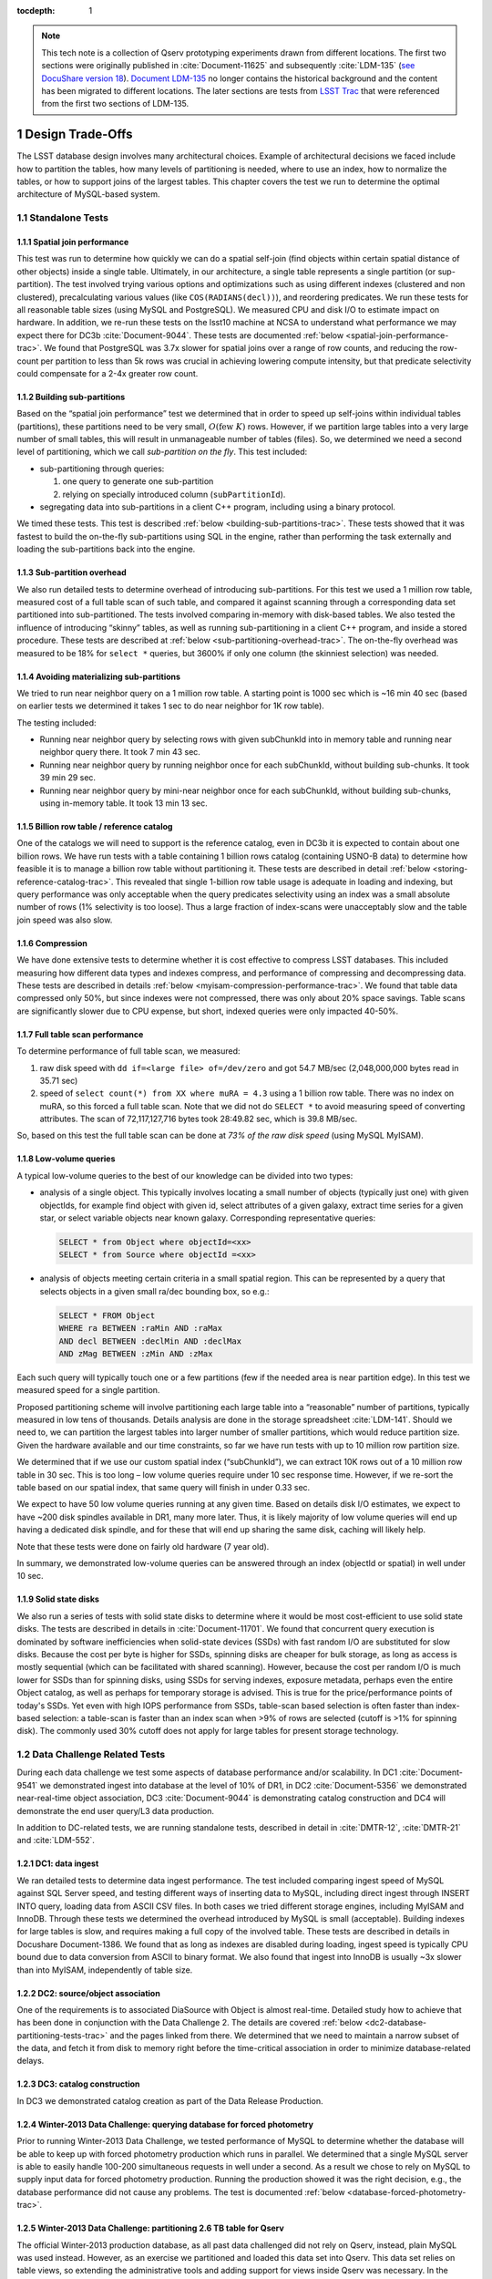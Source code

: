 ..
  Technote content.

  See https://developer.lsst.io/docs/rst_styleguide.html
  for a guide to reStructuredText writing.

  Do not put the title, authors or other metadata in this document;
  those are automatically added.

  Use the following syntax for sections:

  Sections
  ========

  and

  Subsections
  -----------

  and

  Subsubsections
  ^^^^^^^^^^^^^^

  To add images, add the image file (png, svg or jpeg preferred) to the
  _static/ directory. The reST syntax for adding the image is

  .. figure:: /_static/filename.ext
     :name: fig-label
     :target: http://target.link/url

     Caption text.

   Run: ``make html`` and ``open _build/html/index.html`` to preview your work.
   See the README at https://github.com/lsst-sqre/lsst-technote-bootstrap or
   this repo's README for more info.

   Feel free to delete this instructional comment.

:tocdepth: 1

.. Please do not modify tocdepth; will be fixed when a new Sphinx theme is shipped.

.. sectnum::

.. Add content below. Do not include the document title.

.. note::

  This tech note is a collection of Qserv prototyping experiments drawn from different locations. The first two sections were originally published in :cite:`Document-11625` and subsequently :cite:`LDM-135` (`see DocuShare version 18 <https://docushare.lsstcorp.org/docushare/dsweb/Get/Version-24508/LDM-135.pdf>`_).
  `Document LDM-135 <https://ls.st/LDM-135>`_ no longer contains the historical background and the content has been migrated to different locations.
  The later sections are tests from `LSST Trac`_ that were referenced from the first two sections of LDM-135.

Design Trade-Offs
=================

The LSST database design involves many architectural choices. Example of
architectural decisions we faced include how to partition the tables,
how many levels of partitioning is needed, where to use an index, how to
normalize the tables, or how to support joins of the largest tables.
This chapter covers the test we run to determine the optimal
architecture of MySQL-based system.

.. _standalone-tests:

Standalone Tests
----------------

.. _spatial-join-performance:

Spatial join performance
~~~~~~~~~~~~~~~~~~~~~~~~

This test was run to determine how quickly we can do a spatial self-join
(find objects within certain spatial distance of other objects) inside a
single table. Ultimately, in our architecture, a single table represents
a single partition (or sup-partition). The test involved trying various
options and optimizations such as using different indexes (clustered and
non clustered), precalculating various values (like ``COS(RADIANS(decl))``),
and reordering predicates. We run these tests for all reasonable table
sizes (using MySQL and PostgreSQL). We measured CPU and disk I/O to
estimate impact on hardware. In addition, we re-run these tests on the
lsst10 machine at NCSA to understand what performance we may expect
there for DC3b :cite:`Document-9044`. These tests are documented :ref:`below <spatial-join-performance-trac>`.
We found that
PostgreSQL was 3.7x slower for spatial joins over a range of row counts,
and reducing the row-count per partition to less than 5k rows was
crucial in achieving lowering compute intensity, but that predicate
selectivity could compensate for a 2-4x greater row count.

.. _building-sub-partitions:

Building sub-partitions
~~~~~~~~~~~~~~~~~~~~~~~

Based on the “spatial join performance” test we determined that in order
to speed up self-joins within individual tables (partitions), these
partitions need to be very small, :math:`O(\mathrm{few~} K)` rows.
However, if we partition large tables into a very large number of small
tables, this will result in unmanageable number of tables (files). So,
we determined we need a second level of partitioning, which we call
*sub-partition on the fly*. This test included:

- sub-partitioning through queries:

  1. one query to generate one sub-partition

  2. relying on specially introduced column (``subPartitionId``).

- segregating data into sub-partitions in a client C++ program,
  including using a binary protocol.

We timed these tests. This test is described :ref:`below <building-sub-partitions-trac>`.
These tests showed
that it was fastest to build the on-the-fly sub-partitions using SQL in
the engine, rather than performing the task externally and loading the
sub-partitions back into the engine.

.. _sub-partition-overhead:

Sub-partition overhead
~~~~~~~~~~~~~~~~~~~~~~

We also run detailed tests to determine overhead of introducing
sub-partitions. For this test we used a 1 million row table, measured
cost of a full table scan of such table, and compared it against
scanning through a corresponding data set partitioned into
sub-partitioned. The tests involved comparing in-memory with
disk-based tables. We also tested the influence of introducing
“skinny” tables, as well as running sub-partitioning in a client C++
program, and inside a stored procedure. These tests are described at
:ref:`below <sub-partitioning-overhead-trac>`. The on-the-fly
overhead was measured to be 18% for ``select *`` queries, but
3600% if only one column (the skinniest selection) was needed.

.. _avoiding-materializing-sub-partitions:

Avoiding materializing sub-partitions
~~~~~~~~~~~~~~~~~~~~~~~~~~~~~~~~~~~~~

We tried to run near neighbor query on a 1 million row table. A starting
point is 1000 sec which is ~16 min 40 sec (based on earlier tests we
determined it takes 1 sec to do near neighbor for 1K row table).

The testing included:

- Running near neighbor query by selecting rows with given subChunkId
  into in memory table and running near neighbor query there. It took 7
  min 43 sec.

- Running near neighbor query by running neighbor once for each
  subChunkId, without building sub-chunks. It took 39 min 29 sec.

- Running near neighbor query by mini-near neighbor once for each
  subChunkId, without building sub-chunks, using in-memory table. It
  took 13 min 13 sec.

.. _billion-row-table:

Billion row table / reference catalog
~~~~~~~~~~~~~~~~~~~~~~~~~~~~~~~~~~~~~

One of the catalogs we will need to support is the reference catalog,
even in DC3b it is expected to contain about one billion rows. We have
run tests with a table containing 1 billion rows catalog (containing
USNO-B data) to determine how feasible it is to manage a billion row
table without partitioning it. These tests are described in detail
:ref:`below <storing-reference-catalog-trac>`. This revealed that
single 1-billion row table usage is adequate in loading and indexing,
but query performance was only acceptable when the query predicates
selectivity using an index was a small absolute number of rows (1%
selectivity is too loose). Thus a large fraction of index-scans were
unacceptably slow and the table join speed was also slow.

.. _compression:

Compression
~~~~~~~~~~~

We have done extensive tests to determine whether it is cost effective
to compress LSST databases. This included measuring how different data
types and indexes compress, and performance of compressing and
decompressing data. These tests are described in details :ref:`below <myisam-compression-performance-trac>`.
We found that
table data compressed only 50%, but since indexes were not compressed,
there was only about 20% space savings. Table scans are significantly
slower due to CPU expense, but short, indexed queries were only impacted
40-50%.

.. _full-table-scan-performance:

Full table scan performance
~~~~~~~~~~~~~~~~~~~~~~~~~~~

To determine performance of full table scan, we measured:

1. raw disk speed with ``dd if=<large file> of=/dev/zero`` and got
   54.7 MB/sec (2,048,000,000 bytes read in 35.71 sec)

2. speed of ``select count(*) from XX where muRA = 4.3`` using a 1
   billion row table. There was no index on muRA, so this forced a full
   table scan. Note that we did not do ``SELECT *`` to avoid measuring
   speed of converting attributes. The scan of 72,117,127,716 bytes took
   28:49.82 sec, which is 39.8 MB/sec.

So, based on this test the full table scan can be done at *73% of the
raw disk speed* (using MySQL MyISAM).

.. _low-volume-queries:

Low-volume queries
~~~~~~~~~~~~~~~~~~

A typical low-volume queries to the best of our knowledge can be divided
into two types:

- analysis of a single object. This typically involves locating a small
  number of objects (typically just one) with given objectIds, for
  example find object with given id, select attributes of a given
  galaxy, extract time series for a given star, or select variable
  objects near known galaxy. Corresponding representative queries:

  .. code:: sql

     SELECT * from Object where objectId=<xx>
     SELECT * from Source where objectId =<xx>

- analysis of objects meeting certain criteria in a small spatial
  region. This can be represented by a query that selects objects in a
  given small ra/dec bounding box, so e.g.:

  .. code:: sql

     SELECT * FROM Object
     WHERE ra BETWEEN :raMin AND :raMax
     AND decl BETWEEN :declMin AND :declMax
     AND zMag BETWEEN :zMin AND :zMax

Each such query will typically touch one or a few partitions (few if the
needed area is near partition edge). In this test we measured speed for
a single partition.

Proposed partitioning scheme will involve partitioning each large table
into a “reasonable” number of partitions, typically measured in low tens
of thousands. Details analysis are done in the storage spreadsheet
:cite:`LDM-141`. Should we need to, we can partition
the largest tables into larger number of smaller partitions, which would
reduce partition size. Given the hardware available and our time
constraints, so far we have run tests with up to 10 million row
partition size.

We determined that if we use our custom spatial index (“subChunkId”), we
can extract 10K rows out of a 10 million row table in 30 sec. This is
too long – low volume queries require under 10 sec response time.
However, if we re-sort the table based on our spatial index, that same
query will finish in under 0.33 sec.

We expect to have 50 low volume queries running at any given time. Based
on details disk I/O estimates, we expect to have ~200 disk spindles
available in DR1, many more later. Thus, it is likely majority of low
volume queries will end up having a dedicated disk spindle, and for
these that will end up sharing the same disk, caching will likely help.

Note that these tests were done on fairly old hardware (7 year old).

In summary, we demonstrated low-volume queries can be answered through
an index (objectId or spatial) in well under 10 sec.

.. _ssd:

Solid state disks
~~~~~~~~~~~~~~~~~

We also run a series of tests with solid state disks to determine where
it would be most cost-efficient to use solid state disks. The tests are
described in details in :cite:`Document-11701`. We found that concurrent query execution
is dominated by software inefficiencies when solid-state devices (SSDs)
with fast random I/O are substituted for slow disks. Because the cost
per byte is higher for SSDs, spinning disks are cheaper for bulk
storage, as long as access is mostly sequential (which can be
facilitated with shared scanning). However, because the cost per random
I/O is much lower for SSDs than for spinning disks, using SSDs for
serving indexes, exposure metadata, perhaps even the entire Object
catalog, as well as perhaps for temporary storage is advised. This is
true for the price/performance points of today's SSDs. Yet even with
high IOPS performance from SSDs, table-scan based selection is often
faster than index-based selection: a table-scan is faster than an index
scan when >9% of rows are selected (cutoff is >1% for spinning disk).
The commonly used 30% cutoff does not apply for large tables for present
storage technology.

.. _data-challenge-tests:

Data Challenge Related Tests
----------------------------

During each data challenge we test some aspects of database performance
and/or scalability. In DC1 :cite:`Document-9541` we demonstrated ingest into database at the
level of 10% of DR1, in DC2 :cite:`Document-5356` we demonstrated near-real-time object
association, DC3 :cite:`Document-9044` is demonstrating catalog construction and DC4 will
demonstrate the end user query/L3 data production.

In addition to DC-related tests, we are running standalone tests,
described in detail in :cite:`DMTR-12`, :cite:`DMTR-21` and :cite:`LDM-552`.

.. _dc1:

DC1: data ingest
~~~~~~~~~~~~~~~~

We ran detailed tests to determine data ingest performance. The test
included comparing ingest speed of MySQL against SQL Server speed, and
testing different ways of inserting data to MySQL, including direct
ingest through INSERT INTO query, loading data from ASCII CSV files. In
both cases we tried different storage engines, including MyISAM and
InnoDB. Through these tests we determined the overhead introduced by
MySQL is small (acceptable). Building indexes for large tables is slow,
and requires making a full copy of the involved table. These tests are
described in details in Docushare Document-1386. We found that as long
as indexes are disabled during loading, ingest speed is typically CPU
bound due to data conversion from ASCII to binary format. We also found
that ingest into InnoDB is usually ~3x slower than into MyISAM,
independently of table size.

.. _dc2:

DC2: source/object association
~~~~~~~~~~~~~~~~~~~~~~~~~~~~~~

One of the requirements is to associated DiaSource with Object is almost
real-time. Detailed study how to achieve that has been done in
conjunction with the Data Challenge 2. The details are covered
:ref:`below <dc2-database-partitioning-tests-trac>` and the
pages linked from there. We determined that we need to maintain a narrow
subset of the data, and fetch it from disk to memory right before the
time-critical association in order to minimize database-related delays.

.. _dc3:

DC3: catalog construction
~~~~~~~~~~~~~~~~~~~~~~~~~

In DC3 we demonstrated catalog creation as part of the Data Release
Production.

.. _winter2013-querying:

Winter-2013 Data Challenge: querying database for forced photometry
~~~~~~~~~~~~~~~~~~~~~~~~~~~~~~~~~~~~~~~~~~~~~~~~~~~~~~~~~~~~~~~~~~~

Prior to running Winter-2013 Data Challenge, we tested performance of
MySQL to determine whether the database will be able to keep up with
forced photometry production which runs in parallel. We determined that
a single MySQL server is able to easily handle 100-200 simultaneous
requests in well under a second. As a result we chose to rely on MySQL
to supply input data for forced photometry production. Running the
production showed it was the right decision, e.g., the database
performance did not cause any problems. The test is documented :ref:`below <database-forced-photometry-trac>`.

.. _winter2013-partitioning:

Winter-2013 Data Challenge: partitioning 2.6 TB table for Qserv
~~~~~~~~~~~~~~~~~~~~~~~~~~~~~~~~~~~~~~~~~~~~~~~~~~~~~~~~~~~~~~~

The official Winter-2013 production database, as all past data
challenged did not rely on Qserv, instead, plain MySQL was used instead.
However, as an exercise we partitioned and loaded this data set into
Qserv. This data set relies on table views, so extending the
administrative tools and adding support for views inside Qserv was
necessary. In the process, administrative tools were improved to
flexibly use arbitrary number of batch machines for partitioning and
loading the data. Further, we added support for partitioning RefMatch\*
tables; RefMatch objects and sources have to be partitioned in a unique
way to ensure they join properly with the corresponding Object and
Source tables.

.. _winter2014-multi-billion-row:

Winter-2013 Data Challenge: multi-billion-row table
~~~~~~~~~~~~~~~~~~~~~~~~~~~~~~~~~~~~~~~~~~~~~~~~~~~

The early Winter 2013 production resulted in 2.6 TB database; the
largest table, ForcedSource, had nearly 4 billion rows.\ [*]_
Dealing with multi-billion row table is non-trivial are requires special
handling and optimizations. Some operations, such as building an index
tend to take a long time (tens of hours), and a single ill-tuned
variable can result in 10x (or worse) performance degradation. Producing
the final data set in several batches was in particular challenging, as
we had to rebuild indexes after inserting data from each batch. Key
lessons learned have been documented at
https://dev.lsstcorp.org/trac/wiki/mysqlLargeTables. Issues we uncovered
with MySQL (myisamchk) had been reported to the MySQL developers, and
were fixed immediately.

In addition, some of the more complex queries, in particular these with
spatial constraints had to be optimized.\ [*]_ The query
optimizations have been documented at
https://dev.lsstcorp.org/trac/wiki/db/MySQL/Optimizations.

.. _other-demonstrations:

Other Demonstrations
====================

.. _demo-shared-scans:

Shared Scans
------------

We have conducted preliminary empirical evaluation of our basic shared
scan implementation. The software worked exactly as expected, and we
have not discovered any unforeseen challenges. For the tests we used a
mix of queries with a variety of filters, different CPU load, different
result sizes, some with grouping, some with aggregations, some with
complex math. Specifically, we have measured the following:

- A single full table scan through the Object table took ~3 minutes.
  Running a mix 30 such queries using our shared scan code took 5 min 27
  sec (instead of expected ~1.5 hour it’d take if we didn’t use the
  shared scan code.)

- A single full table scan through Source table took between ~14 min 26
  sec and 14 min 36 sec depending on query complexity. Running a mix of
  30 such queries using shares scan code took 25 min 30 sec.  (instead
  of over 7 hours).

In both cases the extra time it took comparing to the timing of a single
query was related to (expected) CPU contention: we have run 30
simultaneous queries on a slow, 4-core machine.

In addition, we demonstrated running simultaneously a shared scan plus
short, interactive queries. The interactive queries completed as
expected, in some cases with a small (1-2 sec) delay.

.. _demo-fault-tolerance:

Fault Tolerance
---------------

To prove Qserv can gracefully handle faults, we artificially triggered
different error conditions, such as corrupting random parts of a
internal MySQL files while Qserv is reading them, or corrupting data
sent between various components of the Qserv (e.g., from the `XRootD`_ to
the master process).

.. _demo-worker-failure:

Worker failure
~~~~~~~~~~~~~~

These tests are meant to simulate worker failure in general, including
spontaneous termination of a worker process and/or inability to
communicate with a worker node.

When a relevant worker (i.e. one managing relevant data) has failed
prior to query execution, either 1) duplicate data exists on another
worker node, in which case `XRootD`_ silently routes requests from the
master to this other node, or 2) the data is unavailable elsewhere, in
which case `XRootD`_ returns an error code in response to the master's
request to open for write. The former scenario has been successfully
demonstrated during multi-node cluster tests. In the latter scenario,
Qserv gracefully terminates the query and returns an error to the user.
The error handling of the latter scenario involves recently developed
logic and has been successfully demonstrated on a single-node,
multi-worker process setup.

Worker failure during query execution can, in principle, have several
manifestations.

1. If `XRootD`_ returns an error to the Qserv master in response to a
   request to open for write, Qserv will repeat request for open a fixed
   number (e.g. 5) of times. This has been demonstrated.

2. If `XRootD`_ returns an error to the Qserv master in response to a
   write, Qserv immediately terminates the query gracefully and returns
   an error to the user. This has been demonstrated. Note that this may
   be considered acceptable behavior (as opposed to attempting to
   recover from the error) since it is an unlikely failure-mode.

3. If `XRootD`_ returns an error to the Qserv master in response to a
   request to open for read, Qserv will attempt to recover by
   re-initializing the associated chunk query in preparation for a
   subsequent write. This is considered the most likely manifestation of
   worker failure and has been successfully demonstrated on a
   single-node, multi-worker process setup.

4. If `XRootD`_ returns an error to the Qserv master in response to a read,
   Qserv immediately terminates the query gracefully and returns an
   error to the user. This has been demonstrated. Note that this may be
   considered acceptable behavior (as opposed to attempting to recover
   from the error) since it is an unlikely failure-mode.

.. _demo-data-corruption:

Data corruption
~~~~~~~~~~~~~~~

These tests are meant to simulate data corruption that might occur on
disk, during disk I/O, or during communication over the network. We
simulate these scenarios in one of two ways. 1) Truncate data read via
`XRootD`_ by the Qserv master to an arbitrary length. 2) Randomly choose a
single byte within a data stream read via `XRootD`_ and change it to a
random value. The first test necessarily triggers an exception within
Qserv. Qserv responds by gracefully terminating the query and returning
an error message to the user indicating the point of failure (e.g.
failed while merging query results). The second test intermittently
triggers an exception depending on which portion of the query result is
corrupted. This is to be expected since Qserv verifies the format but
not the content of query results. Importantly, for all tests, regardless
of which portion of the query result was corrupted, the error was
isolated to the present query and Qserv remained stable.

.. _demo-future-tests:

Future tests
~~~~~~~~~~~~

Much of the Qserv-specific fault tolerance logic was recently developed
and requires additional testing. In particular, all worker failure
simulations described above must be replicated within a multi-cluster
setup.

.. _multiple-qserve:

Multiple Qserv Installations on a Single Machine
------------------------------------------------

Once in operations, it will be important to allow multiple qserv
instances to coexist on a single machine. This will be necessary when
deploying new Data Release, or for testing new version of the software
(e.g., MySQL, or Qserv). In the short term, it is useful for shared code
development and testing on a limited number of development machines we
have access to. We have successfully demonstrated Qserv have no
architectural issues or hardcoded values such as ports or paths that
would prevent us from running multiple instances on a single machine.

.. _spatial-join-performance-trac:

Spatial Join Performance
========================

This section describes performance of spatial join queries as of early 2010.\ [*]_

In practice, we expect spatial joins on Object table only. To avoid the
join on multi-billion row table, the table will be partitioned
(chunked), as described in :cite:`Document-26276`.
The queries discussed here correspond to a query executed
on a single chunk; e.g., table partitioning and distribution of
partitions across disks or nodes are not considered here. It is expected
many such chunk-based queries will execute in parallel.

Used schema:

.. code:: sql

    CREATE TABLE X (
      objectId  BIGINT NOT NULL PRIMARY KEY,
      ra        FLOAT NOT NULL,
      decl      FLOAT NOT NULL,
      muRA      FLOAT NOT NULL,
      muRAErr   FLOAT NOT NULL,
      muDecl    FLOAT NOT NULL,
      muDeclErr FLOAT NOT NULL,
      epoch     FLOAT NOT NULL,
      bMag      FLOAT NOT NULL,
      bFlag     FLOAT NOT NULL,
      rMag      FLOAT NOT NULL,
      rFlag     FLOAT NOT NULL,
      b2Mag     FLOAT NOT NULL,
      b2Flag    FLOAT NOT NULL,
      r2Mag     FLOAT NOT NULL,
      r2Flag    FLOAT NOT NULL
    )

Used data: USNO catalog.

A first version of the query:

.. code:: sql

    SELECT count(*)
    FROM   X o1, X o2
    WHERE  o1.objectId <> o2.objectId
      AND  ABS(o1.ra - o2.ra) < 0.00083 / COS(RADIANS(o2.decl))
      AND ABS(o1.decl - o2.decl) < 0.00083

Precalculating COS(RADIANS(decl)):

.. code:: sql

      ALTER TABLE X ADD COLUMN cosRadDecl FLOAT
      UPDATE X set cosRadDecl = COS(RADIANS(decl))

and changing the order of predicates as follows:

.. code:: sql

    SELECT count(*)
    FROM   X o1, X o2
    WHERE  ABS(o1.ra - o2.ra) < 0.00083 / o2.cosRadDecl
      AND  ABS(o1.decl - o2.decl) < 0.00083
      AND  o1.objectId <> o2.objectId

improves the execution time by 36% for mysql, and 38% for postgres.

Here is the timing for this (optimized) query.

+---------+---------+------------+
| nRows   | mysql   | postgres   |
+---------+---------+------------+
| [K]     | [sec]   | [sec]      |
+=========+=========+============+
| 1       | 1       | 5          |
+---------+---------+------------+
| 2       | 5       | 19         |
+---------+---------+------------+
| 3       | 11      | 40         |
+---------+---------+------------+
| 4       | 18      | 69         |
+---------+---------+------------+
| 5       | 28      | 103        |
+---------+---------+------------+
| 10      | 101     | 371        |
+---------+---------+------------+
| 15      | 215     | 797        |
+---------+---------+------------+
| 20      | 368     |            |
+---------+---------+------------+
| 25      | 566     |            |
+---------+---------+------------+

Postgres is ~3.7x slower than mysql in this case. It is probably
possible to tune postgreSQL a little, but is it unlikely it will match
MySQL performance.

Each of these queries for both mysql and postgres were completely
CPU-dominated. The test was executed on an old-ish Sun 1503 MHz sparcv9
processor.

Also, see: :cite:`Document-11701` - the test rerun on a fast machine (dash-io).

Using index
-----------

The near neighbor query can be further optimized by introducing an
index. Based on the tests we run with mysql, in order to force mysql to
use an index for this particular query, we have to build a composite
index on all used columns, or build a composite index on (ra, decl,
cosRadDecl) and remove o1.objectId <> o2.objectId predicate (this
predicate would have to be applied in a separate step). The timing for
the query with index and without the objectId comparison:

+---------+---------+---------+----------+
| nRows   | was     | now     | faster   |
+---------+---------+---------+----------+
| [K]     | [sec]   | [sec]   | [%]      |
+=========+=========+=========+==========+
| 5       | 28      | 16.7    | 40       |
+---------+---------+---------+----------+
| 10      | 101     | 67.2    | 33       |
+---------+---------+---------+----------+
| 15      | 215     | 150.8   | 30       |
+---------+---------+---------+----------+
| 20      | 368     | 269.5   | 27       |
+---------+---------+---------+----------+
| 25      | 566     | 420.3   | 26       |
+---------+---------+---------+----------+

The speedup from using an index will likely be bigger for wider tables.

CPU utilization
---------------

How many CPUs do we need to do full correlation on 1 billion row table
(DC3b)?

+-------------+--------------+---------------+--------------+--------------------+
| # chunks    | rows/chunk   | seconds per   | total        | total core-hours   |
+-------------+--------------+---------------+--------------+--------------------+
|             |              | self-join     | core-hours   | if 16 cores used   |
+-------------+--------------+---------------+--------------+--------------------+
|             |              | in 1 chunk    | needed       | twice faster       |
+=============+==============+===============+==============+====================+
| 40,000      | 25,000       | 566           | 6,289        | 196                |
+-------------+--------------+---------------+--------------+--------------------+
| 50,000      | 20,000       | 368           | 5,111        | 160                |
+-------------+--------------+---------------+--------------+--------------------+
| 66,666      | 15,000       | 215           | 3,981        | 124                |
+-------------+--------------+---------------+--------------+--------------------+
| 100,000     | 10,000       | 101           | 2,806        | 88                 |
+-------------+--------------+---------------+--------------+--------------------+
| 200,000     | 5,000        | 28            | 1,556        | 49                 |
+-------------+--------------+---------------+--------------+--------------------+
| 250,000     | 4,000        | 18            | 1,250        | 39                 |
+-------------+--------------+---------------+--------------+--------------------+
| 333,333     | 3,000        | 11            | 1,019        | 31                 |
+-------------+--------------+---------------+--------------+--------------------+
| 500,000     | 2,000        | 5             | 694          | 22                 |
+-------------+--------------+---------------+--------------+--------------------+
| 1,000,000   | 1,000        | 1             | 278          |                    |
+-------------+--------------+---------------+--------------+--------------------+

Realistically, we can count on ~2 8-core servers, ~twice faster than the
CPUs used in these tests. That means 1 million chunk version would
finish in 9 hours, 66K chunk version would need 5 days to finish.

Near neighbor without building sub-chunking
-------------------------------------------

We tested the performance of running nn query without explicitly
building sub-chunking. In all these tests describe here we tried to run
nn on a 1 million row table. A starting point is 1000 sec (1 sec per 1K
rows), which is ~16 min 40 sec.

First test: running near neighbor query by selecting rows with given
subChunkId into in memory table and running nn query there. This test is
`here </_static/test001.py>`__. It took
7 min 43 sec.

Second test: running near neighbor query by running neighbor once for
each subChunkId, without building sub-chunks. This test is `here </_static/test002.py>`__. It took
39 min29 sec.

Third test: runnig near neighbor query by mini-near neighbor once for
each subChunkId, without building sub-chunks, using in-memory table.
This test is `here </_static/test003.py>`__. It took 13 min 13 sec.

Near neighbor with predicates
-----------------------------

Note that full n\ :sup:`2` correlation without any cuts is the worst possible
spatial join, rarely needed in practice. A most useful form of near
neighbour search is a correlation with some predicates. Here is an
example hypothetical (non-scientific) query, written for the data set
used in our tests:

.. code:: sql

    SELECT count(*)
    FROM   X o1, X o2
    WHERE  o1.bMag BETWEEN 20 AND 20.13
      AND  o2.rMag BETWEEN 19.97 AND 20.15
      AND  ABS(o1.ra - o2.ra) < 0.00083 / o2.cosRadDecl
      AND  ABS(o1.decl - o2.decl) < 0.00083
      AND  o1.objectId <> o2.objectId

For the data used, the applied o1.bMag cut selects ~2% of the table, so
does the o2.rMag cut (if applied independently).

With these cuts, the near neighbour query on 25K-row table takes 0.3 sec
in mysql and 1 sec in postgres (it'd probably run even faster with
indexes on bMag and rMag). So if we used mysql we would need only 3
(1503 MHz) CPUs do run query over 1 billion rows in one hour.

For selectivity 20% it takes mysql 12 sec to finish and postgres needs
35 sec. In this case mysql would need 133 (1503 MHz) CPUs to run this
query over 1 billion rows in one hour.

This clearly shows predicate selectivity is one of the most important
factors determining how slow/fast the spatial queries will run. In
practice, if the selectivity is <10%, chunk size = ~25K or 50K rows
should work well.

.. note::

   Perhaps we need to do more detailed study regarding predicate selectivity.

Numbers for lsst10
------------------

As of late 2009 the lsst10 server had 8 cores.

Elapsed time for a single job is comparable to elapsed time of 8 jobs
run in parallel (difference is within 2-3%, except for very small
partitions, where it reaches 10%).

Testing involved running 8 “jobs”, where each job was a set of queries
executed sequentially. Each query was a near neighbor query:

.. code:: sql

    SELECT count(*) AS neighbors
    FROM   XX o1 FORCE INDEX (idxRDC),
           XX o2 FORCE INDEX (idxRDC)
    WHERE  ABS(o1.decl - o2.decl) < 0.00083
      AND  ABS(o1.ra - o2.ra) < 0.00083 / o2.cosRadDecl

    -- idxRDC was defined as "ADD INDEX idxRDC(ra, decl, cosRadDecl)"

Each query run on a single partition. Results:

+----------------------+--------------------------------------+----------------------------------+------------------------------------+
| rows per partition   | seconds to self-join one partition   | rows processed per elapsed sec   | time to process 150m rows (DC3b)   |
+======================+======================================+==================================+====================================+
| 0.5K                 | 0.05                                 | 80K                              | 31min                              |
+----------------------+--------------------------------------+----------------------------------+------------------------------------+
| 1K                   | 0.16                                 | 50K                              | 50min                              |
+----------------------+--------------------------------------+----------------------------------+------------------------------------+
| 2K                   | 0.59                                 | 27K                              | 1h 32min                           |
+----------------------+--------------------------------------+----------------------------------+------------------------------------+
| 5K                   | 3.63                                 | 11K                              | 3h 47min                           |
+----------------------+--------------------------------------+----------------------------------+------------------------------------+
| 10K                  | 14.68                                | 5.5K                             | 7h 39min                           |
+----------------------+--------------------------------------+----------------------------------+------------------------------------+
| 15K                  | 40.09                                | 3K                               | 14h                                |
+----------------------+--------------------------------------+----------------------------------+------------------------------------+

See `200909nearNeigh-lsst10.xls </_static/200909nearNeigh-lsst10.xls>`__ for details.

.. _building-sub-partitions-trac:

Building sub-partitions
=======================

We tested cost of building sub partitions on the fly.\ [*]_ This task involves
taking a large partition and segregating rows into different tables,
such that all rows with a given subChunkId end up in the same table.

Numbers for DC3b
----------------

In DC3b we will have ~150 million rows in the Object table.

A reasonable partitioning/sub-partitioning scheme:

-  1,500 partitions, 100K rows per partition.
-  a partition dynamically split into 100 sub-partitions 1K row each.

Justification
~~~~~~~~~~~~~

-  we want to keep the number of partitions <30K. Each partition = table
   = 3 files. 200K partitions would = 2GB of internal structure to be
   managed by xrootd (in memory).
-  we want relatively small sub-partitions (<2K rows) in order for near
   neighbor query to run fast, see the :ref:`analysis above <spatial-join-performance-trac>`.
-  sub-partitions can't be too small because the overlap will start
   playing big role, eg overlap over ~20% starts to become unacceptable.

Object density will not vary too much, and will be ~ 5 x 10\ :sup:`5` / deg\ :sup:`2`\ , or 140
objects / sqArcmin. (star:galaxy ratio will vary, but once we add both
together it wont because the regions that have very high star densities
also have very high extinction, so that background galaxies are very
difficult to detect)

So a 1K-row subpartition will roughly cover 3x3 sq arcmin. Given SDSS
precalculated neighbors for 0.5 arcmin distance, this looks reasonable
(eg, the overlap is ~ 17% for the largest distance searched.)

Testing
-------

So, based on the above, we tested performance of splitting a single 100k
row table into a 100 1k tables.

Test 1: ``CREATE TABLE SELECT FROM WHERE`` approach
~~~~~~~~~~~~~~~~~~~~~~~~~~~~~~~~~~~~~~~~~~~~~~~~~~~

The simplest approach is to run in the loop

.. code:: sql

  CREATE TABLE sp_xxx ENGINE=MEMORY SELECT * FROM XX100k where subChunkId=xxx;

for each sub chunk, where xxx is a subChunkId.

Timing: ~ 1.5 sec

Test 2: Segregating in a client program (ascii)
~~~~~~~~~~~~~~~~~~~~~~~~~~~~~~~~~~~~~~~~~~~~~~~

Second, we created a C++ program that does the following:

-  ``SELECT * from XX100k`` (reads the whole 100k row partition into
   memory)
-  segregate in memory rows based on subChunkId value
-  buffer them (a buffer per subChunkId)
-  flush each buffer to a table using ``INSERT INTO sp_xxx VALUES
   (1,2,3), (4,3,4), ..., (3,4,5)``

Note that the values are sent from mysqld to the client as ascii, and
sent back from the client back to the server as ascii too.

The client job was run on the same machine where the mysqld run.

Timing: ~3x longer than the first test. Only ~2-3% of the total elapsed
time was spent in the client code, the rest was waiting for mysqld, so
optimizing the client code won't help.

In summary, it is worse than the first test.

Test 3: Segregating in a client (binary protocol)
~~~~~~~~~~~~~~~~~~~~~~~~~~~~~~~~~~~~~~~~~~~~~~~~~

We run a test similar to the previous one, but to avoid the overhead of
converting rows to ascii we used the binary protocol. In practice,

-  reading from the input table was done through a prepared statement
-  writing to a subChunk tables was done through prepared statements
   ``INSERT INTO x VALUES (?,?,?), (?,?,?), ..., (?,?,?)``, and values
   were appropriately bound.

Note that a prep statement had to be created for each output table
(table names can't parameterized).

Relevant code is `here </_static/binaryProtocol.zip>`__.

Timing: ~2x longer than the first test. Similarly to the previous test,
only 2-3% of time was spent in the client code.

Using ``CLIENT_COMPRESS`` flag makes things ~2x worse.

In summary, it is better then the previous test, but still worse than
the first test.

Note on concurrency
-------------------

So the test 1 is the fastest. It creates ~66 tables/second.
Unfortunately, running 8 of these jobs in parallel (1 per core) on
lsst10 takes ~8-9 sec, not 1.5 as one would expect (presumably due to
mysql metadata contention). Writing from each core to a different
database does not help.

Timing for DC3b
---------------

Assuming we use the “test 1” approach, and assuming we can do 1
partition in 1.5 sec (no speedup from multi-cores), it would take 37.5
min to sub-partition the whole Object table.

Based on :ref:`the analysis above <spatial-join-performance-trac>`, we can do near neighbor join on 1K
row table in 0.16 sec, so we need 16 sec to handle 100 such tables
(equal 1 100k row partition). If we run it in parallel on 7 cores while
the 8th core is sub-partitioning “next” partition, a single 100k-row
partition would (theoretically, we didn't try yet!) be done in 2.3 sec.
That is 57 min for entire DC3b Object catalog, e.g., sub-partitioning
costs us 7 min (near neighbor on 8 cores would finish in 50 min).

Each near-neighbor job does only one read access to the mysql metadata,
so the contention on mysql metadata should not be a problem.

.. _sub-partitioning-overhead-trac:

Sub-partitioning overhead [*]_
==============================

Introduction
------------

As discussed in :cite:`Document-26276`,
it might be handy to be able to split a large chunk of a table on the
fly into smaller sub-zones and sub-chunks.

To determine the overheads associated with this, we run some tests on a
1 million row table which in this case represented a reasonably sized
chunk of a multi-billion row table. The used table had significantly
less columns than the real Object table (72 bytes per row vs expected
2.5K). The test was run directly on the database server. Preparing for
the test involved

1. Created a 1-million row table
2. Precalculated 10 subZoneIds such that each zone had the same
   (or almost the same) number of rows
3. Precalculated 100 subChunkIds (10 per zone) such that each chunk had the
   same (or almost the same) number of rows
4. Created an index on subChunkId. The index selectivity is 1%.

Conclusions
-----------

For ``SELECT *`` type queries, the measured overhead was ~18%. It will
likely be even lower for our wide tables (Object table has 300 columns)

For ``SELECT`` the measured overhead was ~3600% (x36). However

-  if we use shared scans, this cost will be amortized over multiple
   queries. Also, it is very unlikely all queries using a shared scan
   will select one column
-  If it is a non-shared-scan query: we can put into subchunk tables
   only these columns that the query needs plus the primary key.

So in practice, the overhead of building sub-partitions seems
acceptable.

See below how we determined all this.

Test one: determining cost of full table scan
---------------------------------------------

First, to determine the “baseline” (how long it takes to run various
queries that involve a single full table scan) we run the following 4
queries

.. code:: sql

     SELECT * FROM XX                                               -- A
     INSERT INTO memR SELECT * FROM XX                              -- B
     SELECT SUM(bMag+rMag+b2Mag+r2Mag) FROM XX                      -- C
     INSERT INTO memRSum SELECT SUM(bMag+rMag+b2Mag+r2Mag) FROM XX  -- D

Queries A and C represent the cost of querying the data, query B
represents the minimum cost to build sub-chunks, and query D helps to
determine the cost of sending the results to the client.

*memR* and *memRSum* tables are both in-memory.

After running them, we rerun them again to check the effect of potential
caching. The timing for the first set was: 82.27, 10.32, 1.09, 1.06. The
timing for the second set was almost the same: 81.86, 10.48, 1.04, 1.06,
so it looks like caching doesn't distort the results.

The table + indexes used for these tests = ~100MB in size, and they
easily fit into 16GB of RAM we had available. We did not clean up the OS
cache between tests, so it is fair to assume we are skipping ~2 sec
which would be used to fetch the data from disk (which can do 55MB/sec)

Observations: it is expensive to format the results (cost of query B
minus cost of query D = ~9 sec). It is even more expensive to send the
results to the client application (cost of query A minus cost of query B
= ~71 sec)

Test two: determining cost of dealing with many small tables
------------------------------------------------------------

We divided 1 million rows across 100 small tables (10K rows per table).
It took 1.10 sec to run the ``SELECT SUM`` query sequentially for all 100
tables, so the overhead of dealing with 100 smaller tables instead of
one bigger is negligible.

A similar test with 1000 small tables (1K rows each) took 1.98 sec to
run. Here, the overhead was visibly bigger (close to x2), but it is
still acceptable.

Observation: the overhead of reading from many smaller tables instead of
1 big table is acceptable.

Test three: using subChunkIds
-----------------------------

The test included creating one in-memory table, then for each chunk:

.. code:: sql

      INSERT INTO memT SELECT * FROM XX WHERE subChunkId = <id>
      SELECT SUM(bMag+rMag+b2Mag+r2Mag) FROM memT
      TRUNCATE memT

It took 35.80 sec, and comparing with the “baseline” numbers (queries B
and C) it was about 24 sec slower. Conclusion: ``WHERE subChunkId``
introduced 24 sec delay. With no chunking, our ``SELECT`` query would
complete in ~1 sec, so the overall overhead is ~x36

Re-clustering the data based on the subChunkId index by doing:

.. code:: sql

    myisamchk <baseDir>/subChunk/XX.MYI --sort-record=3

has minimal effect on the total execution cost. The likely reason is
that the table used for the test easily fits in memory and it is not
fetched from disk.

Doing the same test but with ``SELECT *`` instead of
``SUM(bMag+rMag+b2Mag+r2Mag)`` took 98.15 sec. Since the baseline query A
took ~83 sec, in this case the overhead was only ~15 sec (18%).

Test four: using “skinny” subChunkIds
-------------------------------------

The test included creating one in-memory table
``CREATE TEMPORARY TABLE memT (magSums FLOAT, objectId BIGINT)``,
then for each chunk:

.. code:: sql

      INSERT INTO memT SELECT bMag+rMag+b2Mag+r2Mag, objectId FROM XX WHERE subChunkId = <id>
      SELECT SUM(magSums) FROM memT
      TRUNCATE memT

Essentially instead of blindly copying all columns to subchunks, we are
coping only the minimum that is needed (including objectId which will
always be needed for self-join queries). In this case, the test too
11.39 sec which is over 3x improvement comparing to the previous test.

Test five: sub-partitioning in a client program
-----------------------------------------------

We tried building sub-partitions through a client program (python). The
code was looping through rows returned from ``SELECT * FROM XX``, and for
each row it

-  parsed the row
-  checked subChunkId
-  appended it to appropriate ``INSERT INTO chunk_ VALUES (...), (...)``
   command

then it run the 'insert' commands.

Doing ``SELECT * FROM <table>``
takes 81 seconds, which is aligned with our baseline numbers (query A).
Then remaining processing took 533 sec. It could probably be optimized a
little, but it is not worth it, it is clear this is not the way to go.

Test six: stored procedure
--------------------------

Finally, we tried sub-partitioning through a stored procedure. Actually,
not the whole sub-partitioning, but just the scanning. The following
stored procedure was used:

.. code:: sql

    CREATE PROCEDURE subPart()
    BEGIN

      DECLARE objId BIGINT;
      DECLARE ra, decl DOUBLE;
      DECLARE muRA, muRAERr, muDecl, muDeclErr, epoch, bMag, bFlag,
              rMag, rFlag, b2Mag, b2Flag, r2Mag, r2Flag FLOAT;
      DECLARE subZoneId, subChunkId SMALLINT;

      DECLARE c CURSOR FOR SELECT * FROM XX;

      OPEN c;

      CURSOR_LOOP: LOOP
        FETCH C INTO objId, ra, decl, muRA, muRAERr, muDecl, muDeclErr, epoch, bMag, bFlag,
                     rMag, rFlag, b2Mag, b2Flag, r2Mag, r2Flag, subZoneId, subChunkId;

      END LOOP;

      CLOSE c;
    END
    //

So, this procedure only scans the data, it doesn't insert rows to the
corresponding sub-tables. It is roughly equivalent to the query B from
the baseline test. This test took 21 seconds, almost the same as the
corresponding baseline query B. Conclusion: pushing this computation to
the stored procedure doesn't visibly improve the performance.

.. _myisam-compression-performance-trac:

MyISAM Compression Performance
==============================

This section\ [*]_ evaluates the compression of MyISAM tables in MySQL in
order to better understand the benefits and consequences of using
compression for LSST databases.

Overview
--------

MyISAM is the default table persistence engine for MySQL, and offers
excellent read-only performance without transactional or concurrency
support. Although its performance is well-studied and generally
understood for web-app and business database demands, we wanted to
quantify its performance differences with and without compression in
order to understand how the use of compression would affect LSST data
access performance.

MyISAM packing compresses column-at-a-time.

1 minute summary
----------------

Compression works on astro data. Almost half of the tested table is
floating point, and the data itself compressed about 50%. However,
indexes did not seem to compress, and if we assume that their space
footprint is 1.5x the raw data, the overall space savings is only 20%.
Query performance is impacted, though probably less than twice as slow
for short queries (perhaps 40-50%). Long queries that need table scans
seem to slow down significantly as far as CPU, but the I/O savings has
not been measured. When indexes are used, performance is about the same,
though the indexes themselves are space-heavy and not compressed.

Goals
-----

Ideally, we would like to understand the following:

-  What will we gain in storage efficiency? Compression should reduce
   the data footprint. However, while its effectiveness is understood
   for text, image (photos and line-art), audio, and machine code, it
   has been studied relatively little for scientific data, particularly
   astronomy data. We expect much, if not most, of LSST data to be
   measured floating-point values, which are likely to be completely
   unique. Without repeating values or sequences in astro data,
   compression effectiveness is unclear.

-  What is the performance/speed impact? Specifically:

   -  How expensive is it to compress and uncompress? Although bulk
      compression and decompression performance is probably not that
      important, it must be reasonable. Supra-linear increases of time
      with respect to size are probably not acceptable.
   -  How will it affect query and processing performance? Although we
      expect the query performance to be limited by I/O problems like
      disk bandwidth, interface/bus bandwidth, and memory bandwidth,
      compression could drive the CPU usage high enough to become a new
      bottleneck. Still, in many cases, the reduced data traffic could
      improve performance more than the decompression cost.

Test Conditions
---------------

We loaded the database with source data from the USNO. It has the
following schema:

::

    RA (decimal)
    DEC (decimal)
    Proper motion RA / yr (milli-arcsec)
    error in RA pm / yr (milli-arcsec)
    Proper motion in DEC / yr (milli-arcsec)
    error in DEC pm / yr (milli-arcsec)
    epoch of observations in years with 1/10yr increments
    B mag
    flag
    R mag
    flag
    B mag2
    flag2
    R mag2
    flag2

More notes that were bundled with the data:

::

    which is a truncated set, but we had it on disk at IGPP.  We can live with
    out the other fields.

    flags are a measure of how extended the detection was with 0 being
    extremely extended and 11 being just like the stellar point spread
    function.

We added an “id” auto-increment field as a primary key.

The corresponding table:

+--------------+----------------+----------+---------+-------------+--------------------+
| **Field**    | **Type**       | **Null** | **Key** | **Default** | **Extra**          |
+==============+================+==========+=========+=============+====================+
| id           | bigint(20)     | NO       | PRI     | NULL        | auto_increment     |
+--------------+----------------+----------+---------+-------------+--------------------+
| ra           | float          | YES      |         | NULL        |                    |
+--------------+----------------+----------+---------+-------------+--------------------+
| decl         | float          | YES      |         | NULL        |                    |
+--------------+----------------+----------+---------+-------------+--------------------+
| pmra         | int(11)        | YES      |         | NULL        |                    |
+--------------+----------------+----------+---------+-------------+--------------------+
| pmraerr      | int(11)        | YES      |         | NULL        |                    |
+--------------+----------------+----------+---------+-------------+--------------------+
| pmdec        | int(11)        | YES      |         | NULL        |                    |
+--------------+----------------+----------+---------+-------------+--------------------+
| pmdecerr     | int(11)        | YES      |         | NULL        |                    |
+--------------+----------------+----------+---------+-------------+--------------------+
| epoch        | float          | YES      |         | NULL        |                    |
+--------------+----------------+----------+---------+-------------+--------------------+
| bmag         | float          | YES      | MUL     | NULL        |                    |
+--------------+----------------+----------+---------+-------------+--------------------+
| bmagf        | int(11)        | YES      |         | NULL        |                    |
+--------------+----------------+----------+---------+-------------+--------------------+
| rmag         | float          | YES      |         | NULL        |                    |
+--------------+----------------+----------+---------+-------------+--------------------+
| rmagf        | int(11)        | YES      |         | NULL        |                    |
+--------------+----------------+----------+---------+-------------+--------------------+
| bmag2        | float          | YES      |         | NULL        |                    |
+--------------+----------------+----------+---------+-------------+--------------------+
| bmagf2       | int(11)        | YES      |         | NULL        |                    |
+--------------+----------------+----------+---------+-------------+--------------------+
| rmag2        | float          | YES      |         | NULL        |                    |
+--------------+----------------+----------+---------+-------------+--------------------+
| rmag2f       | int(11)        | YES      |         | NULL        |                    |
+--------------+----------------+----------+---------+-------------+--------------------+

Relevance to real data
~~~~~~~~~~~~~~~~~~~~~~

This table is narrow compared to the expected column count for LSST, and
only 7 of 16 columns are floating point fields. It may be appropriate to
drop/add some of the integer columns so that the fraction of floating
point columns is the same as what we will be expecting in LSST. For
reference, here are the type distributions of columns for the LSST
Object table.

+--------------+------------+--------------------+
| **type**     | **DC3a**   | **DC3b (estim)**   |
+==============+============+====================+
| FLOAT        | 30         | 142                |
+--------------+------------+--------------------+
| DOUBLE       | 14         | 42                 |
+--------------+------------+--------------------+
| other        | 15         | 21                 |
+--------------+------------+--------------------+
| total        | 59         | 205                |
+--------------+------------+--------------------+

DC3a :cite:`LDM-17` is about 3/4 floating-point, and the current DC3b :cite:`Document-9044` estimate is about
90% floating point.

Removing the all the non-float/double columns from the table leaves 7
float columns and 1 bigint column, giving ~88% floating point values.
The resulting truncated table was tested as well, although its
bit-entropy may not match real data better than the original int-heavy
table.

Hardware configuration
~~~~~~~~~~~~~~~~~~~~~~

We tested on lsst-dev03, which is a Sun Fire V240 with Solaris 10 and
16G of memory. The database was stored on a dedicated (for practical
purposes) disk that was 32% full after loading. MySQL 5.0.27 was used.

Test Queries
~~~~~~~~~~~~

q1: Retrieve one entire row

.. code:: sql

    SELECT *
    FROM  %s
    WHERE id = 40000;

q2: Retrieve about 10% of rows

.. code:: sql

    SELECT  *
    FROM    %s
    WHERE   bmag - rmag > 10;

q1b: Retrieve bmag from one row

.. code:: sql

    SELECT bmag
    FROM  %s
    WHERE id = 40000;

q2b: Retrieve bmag from about 10% of rows

.. code:: sql

    SELECT  bmag
    FROM    %s
    WHERE   bmag - rmag > 10;

Numbers
~~~~~~~

Bulk Performance for 100 million rows: Times in seconds

+-----------------+---------------+--------------+
|                 | **w/o idx**   | **w/ idx**   |
+=================+===============+==============+
| myisampack      | 1418          | 1387         |
+-----------------+---------------+--------------+
| Pack-repair     | 374           | 3200         |
+-----------------+---------------+--------------+
| Unpack          | 412           | 2959         |
+-----------------+---------------+--------------+
| Unpack-repair   | 102           | 2689         |
+-----------------+---------------+--------------+
| Total pack      | 1792          | 4587         |
+-----------------+---------------+--------------+

Truncated table (7/8 float)

+---------------------+---------------+--------------+
|                     | **w/o idx**   | **w/ idx**   |
+=====================+===============+==============+
| myisampack          | 806           | 822          |
+---------------------+---------------+--------------+
| Pack-repair         | 231           | 2567         |
+---------------------+---------------+--------------+
| Unpack              |               | 2414         |
+---------------------+---------------+--------------+
| Unpack-repair       |               | 2194         |
+---------------------+---------------+--------------+
| Total pack          |               | 3389         |
+---------------------+---------------+--------------+
| Total pack row/s    | 9.64e4        | 2.95e4       |
+---------------------+---------------+--------------+
| Total pack byte/s   | 3.57e6        | 1.72e6       |
+---------------------+---------------+--------------+

Sizes:
^^^^^^

+----------------+-------------+-------------+--------------------+--------------------+
|                | **Table**   | **Index**   | **Table(trunc)**   | **Index(trunc)**   |
+================+=============+=============+====================+====================+
| Uncompressed   | 7000M       | 1442M       | 3700M              | 2140M              |
+----------------+-------------+-------------+--------------------+--------------------+
| Compressed     | 2001M       | 2142M       | 1703M              | 2140M              |
+----------------+-------------+-------------+--------------------+--------------------+

(in 1M = 10\ :sup:`6`\ )

Table size is reduced to 29% of original (49% if indexes are included).
The truncated table compresses somewhat less: 46% of original (66% if
indexes are included). Since the indexes do not compress (indeed, they
may expand), they must be considered in any compression evaluation.

Query Performance:
^^^^^^^^^^^^^^^^^^

Test 1:

+---------------+----------------+---------------+----------+---------------+
|               | uncompressed   |               | packed   |               |
+---------------+----------------+---------------+----------+---------------+
|               | No idx         | Id/bmag idx   | No idx   | Id/bmag idx   |
+===============+================+===============+==========+===============+
| q1: sel row   | 63.8           | 0.15          | 237      | 0.11          |
+---------------+----------------+---------------+----------+---------------+
| q2: filter    | 304.9          | 303.8         | 327.2    | 307.5         |
+---------------+----------------+---------------+----------+---------------+

Notes: the uncompressed q1 time is fishy. I couldn't reproduce it.

Test 2:

+-------+----------+---------------+------------+---------------+
|       | packed   |               | Unpacked   |               |
+-------+----------+---------------+------------+---------------+
|       | no idx   | id/bmag idx   | no idx     | id/bmag idx   |
+=======+==========+===============+============+===============+
| q1    | 270.16   | 0.07          | 192.54     | 0.05          |
+-------+----------+---------------+------------+---------------+
| q2    | 290.35   | 307.2         | 407.29     | 309.06        |
+-------+----------+---------------+------------+---------------+
| q1b   | 267.24   | 0.22          | 192.6      | 0.16          |
+-------+----------+---------------+------------+---------------+
| q2b   | 178.09   | 152.05        | 242.38     | 154.01        |
+-------+----------+---------------+------------+---------------+

Additional runs:

+------------+---------------+----------------------+---------------+----------------------------+---------------+
| Unpacked   |               | Unpacked (w/flush)   |               | Unpacked (flush+restart)   |               |
+------------+---------------+----------------------+---------------+----------------------------+---------------+
| no idx     | id/bmag idx   | no idx               | id/bmag idx   | no idx                     | id/bmag idx   |
+============+===============+======================+===============+============================+===============+
| 192.36     | 0.06          | 143.23               | 0.04          | 97.96                      | 0.05          |
+------------+---------------+----------------------+---------------+----------------------------+---------------+
| 407.24     | 255.23        | 272.96               | 255.82        | 265.14                     | 283.37        |
+------------+---------------+----------------------+---------------+----------------------------+---------------+
| 192.65     | 0.16          | 136.1                | 0.17          | 100.64                     | 0.17          |
+------------+---------------+----------------------+---------------+----------------------------+---------------+
| 242.61     | 92.41         | 100.01               | 92.02         | 92.45                      | 196           |
+------------+---------------+----------------------+---------------+----------------------------+---------------+

Relative times: (packed/unpacked time, test 2)

+-------+------------+---------+
|       | No index   | Index   |
+=======+============+=========+
| q1    | 1.4        | 1.46    |
+-------+------------+---------+
| q2    | 0.71       | 0.99    |
+-------+------------+---------+
| q1b   | 1.39       | 1.41    |
+-------+------------+---------+
| q2b   | 0.73       | 0.99    |
+-------+------------+---------+

Truncated performance
---------------------

We re-evaluated query performance on the truncated table. To enhance
reproducibility, we ran query sets three times under each condition,
flushing tables before the repeated sets (flush, then 4 queries,
thrice). OS buffers were not cleared, so the results should indicate
fully disk-cached performance.

Unpacked:

+-------+-----------------+----------+----------+------------+---------+----------+
|       | Id/bmag index   |          |          | No index   |         |          |
+=======+=================+==========+==========+============+=========+==========+
|       | 1               | 2        | 3        | 1          | 2       | 3        |
+-------+-----------------+----------+----------+------------+---------+----------+
| q1    | 0.05            | 0.04     | 0.04     | 56.31      | 38.53   | 38.53    |
+-------+-----------------+----------+----------+------------+---------+----------+
| q2    | 230.09          | 206.85   | 207.34   | 206.43     | 206.2   | 206.05   |
+-------+-----------------+----------+----------+------------+---------+----------+
| q1b   | 0.13            | 0.15     | 0.15     | 38.53      | 44.12   | 38.54    |
+-------+-----------------+----------+----------+------------+---------+----------+
| q2b   | 100.38          | 103.55   | 91.8     | 84.21      | 84.15   | 84.28    |
+-------+-----------------+----------+----------+------------+---------+----------+

Packed:

+-------+-----------------+----------+----------+------------+----------+----------+
|       | Id/bmag index   |          |          | No index   |          |          |
+=======+=================+==========+==========+============+==========+==========+
|       | 1               | 2        | 3        | 1          | 2        | 3        |
+-------+-----------------+----------+----------+------------+----------+----------+
| q1    | 0.09            | 0.05     | 0.05     | 178.87     | 135.3    | 135.22   |
+-------+-----------------+----------+----------+------------+----------+----------+
| q2    | 339.21          | 307.46   | 307.14   | 307.99     | 307.53   | 307.69   |
+-------+-----------------+----------+----------+------------+----------+----------+
| q1b   | 0.15            | 0.26     | 0.13     | 137.04     | 135.31   | 135.43   |
+-------+-----------------+----------+----------+------------+----------+----------+
| q2b   | 185.73          | 183.39   | 186.06   | 184.26     | 184.26   | 184.3    |
+-------+-----------------+----------+----------+------------+----------+----------+

Avg (2nd/3rd runs) compression penalty:

+-------+---------------+----------+
|       | id/bmag idx   | no idx   |
+=======+===============+==========+
| q1    | 0.05          | 0.72     |
+-------+---------------+----------+
| q2    | 0.33          | 0.33     |
+-------+---------------+----------+
| q1b   | 0.23          | 0.69     |
+-------+---------------+----------+
| q2b   | 0.47          | 0.54     |
+-------+---------------+----------+

Error calculations:

+-------+-------------------+----------+---------------------+----------+--------------------+----------+----------------------+----------+
|       | avg perf packed   |          | avg perf unpacked   |          | rms error packed   |          | rms error unpacked   |          |
+-------+-------------------+----------+---------------------+----------+--------------------+----------+----------------------+----------+
|       | id/bmag idx       | no idx   | id/bmag idx         | no idx   | id/bmag idx        | no idx   | id/bmag idx          | no idx   |
+=======+===================+==========+=====================+==========+====================+==========+======================+==========+
| q1    | 0.05              | 135.26   | 0.04                | 38.53    | 0                  | 0.04     | 0                    | 0        |
+-------+-------------------+----------+---------------------+----------+--------------------+----------+----------------------+----------+
| q2    | 307.3             | 307.61   | 207.1               | 206.13   | 0.16               | 0.08     | 0.25                 | 0.07     |
+-------+-------------------+----------+---------------------+----------+--------------------+----------+----------------------+----------+
| q1b   | 0.2               | 135.37   | 0.15                | 41.33    | 0.07               | 0.06     | 0                    | 2.79     |
+-------+-------------------+----------+---------------------+----------+--------------------+----------+----------------------+----------+
| q2b   | 184.73            | 184.28   | 97.68               | 84.21    | 1.34               | 0.02     | 5.88                 | 0.07     |
+-------+-------------------+----------+---------------------+----------+--------------------+----------+----------------------+----------+

Results discussion
------------------

Since re-running and timing the queries on the truncated tables with an
eye towards consistency and reproducibility, the picture has become a
bit different. This discussion will be limited to the truncated table
results, where the second and third runs are largely consistent as they
should be fully cached.

-  Indexes only helped for the queries that selected single rows.
   Wherever an index was available and exploited, compression did not
   have a significant impact. Note that q1b with indexes seems worse
   with compression, but the difference is within the rms error (34% for
   q1b packed, w/indexes) for its timings.

Since indexes are never compressed, this makes sense. If the query
exploits an index, compression should not matter since the index is
structurally the same regardless of compression.

-  For those queries which were not optimized by indexes, compressed
   performance was a lot worse. With indexes, the degradation was
   between 5% to 47% and without indexes, between 33% to 72%.

Since these are timings for the fully-cached (OS and MySQL) conditions,
bandwidth savings, the only possible benefit of compression, is ignored,
and we measure only the CPU impact.

-  Since we expect query performance to be disk-limited, and compression
   effectively reduces the table sizes by 50% or more (excluding
   indexes), we should test further and include I/O effects. In
   particular, the balance between CPU performance and disk performance
   is crucial. The test machine's generous memory capacity (16GB)
   relative to the table size (7GB uncompressed) makes uncached testing
   difficult.

Measurement variability
~~~~~~~~~~~~~~~~~~~~~~~

Results seemed largely reproducible until additional steps were taken to
control conditions (via “flush table” and server restarting). Oddly
enough, flushing tables or restarting the server seemed to improve
performance for non-indexed, non-compressed situations (compressed
tables have not been retested).

So far, none of the tests have included flushing OS disk buffers, since
we don't know of a quick way in Solaris (and the machine has 16G of
memory).

MySQL performance itself seems to be quite complex, and sometimes
surprising (should “flush table” improve performance?). To get better
than factor-of-two estimates, we need to control conditions more
aggressively and retest.

Take-home messages (“conclusions”)
----------------------------------

-  Compression and uncompression take reasonable amounts of time.
-  Rebuilding indexes is about expensive as the
   compression/uncompression
-  Compression could effectively double the amount of store-able data,
   should the data be similar in distribution and variability to the
   USNO data.
-  Despite the measurement variability, we can guess that table scans
   are impacted 40-60% in CPU (while I/O is cut about 50%), and short
   row-retrieval takes a similar hit (though less than 2x). Where
   indexes are exploited, the difference seems small (as expected).

.. _storing-reference-catalog-trac:

Storing Reference Catalog\ [*]_
===============================

Assumptions (based on DataAccWG telecon discussions 2009 Oct 23, Oct 6, Oct
2):

-  data will come from several sources (USNO-B, simCat, maybe SDSS,
   maybe 2MASS [**TBD**])
-  some fields will go over the pole
-  we should keep reference catalogs for simCat and all-the-rest
   separate (almost nothing will match)
-  size of the master reference catalog (MRC) will be ~1 billion rows
   (USNO-B), augmented by some columns (maybe from SDSS, maybe 2MASS).
   For now, assuming 100 bytes/row, that is 100GB [**need to come up
   with schema**]
-  we will need to extract a subset of rows to create individual
   reference catalogs:

   -  astrometric reference catalog (simCat, non-simCat)
   -  photometric reference catalog (simCat, non-simCat)
   -  SDQA astrometric reference catalog (simCat, non-simCat). It will
      need only bright, isolate stars [**open question: maybe we don't
      need separate SDQA cat**]
   -  SDQA photometric reference catalog (simCat, non-simCat) - this is
      beyond DC3b [**see open question above**]

-  each reference catalog will be ~ 1% of the entire MRC, so ~1GB
-  some objects will be shared by multiple reference catalogs
-  we do not need to worry about updating reference catalogs (e.g., the
   input source catalogs are frozen) - this is true for at least USNOB
   and SDSS.
-  typical access pattern “give me all objects for a given CCD” - this
   implies a cone search with a ccd radius in ccd center, then would
   need to clip the edges.

Building the Reference Catalogs
-------------------------------

ObjectIds from different data sources will not match, and we will need
to run association (a la Association Pipeline) to synchronize them (this
is a heavy operation).

Given the assumptions above and the results of the tests below, the best
option seems to be:

-  build a MRC (join data from all sources into one large table)
-  extract reference catalogs and store separately (they are small, ~1
   GB each in DC3b)
-  could push the MRC to tapes if we need to recover some disk space
-  should we ever need to introduce a new version of a source catalog -
   we would create a new MRC.

SDQA Catalogs: - want bright stars: need to apply filter on magnitude -
want isolated stars: need to identify object without near neighbors -
see `this page <https://dev.lsstcorp.org/trac/wiki/SdqaWcsFailureCheckStage>`_ for more details

The former is easy. The latter will require some thinking. It is a
one-time operation, and we are talking about few million rows (1% of 1
billion = 10 millions, cut on magnitude will further reduce it).
Options:

- maybe use custom C++ code, generate on the fly overlapping declination zones and stream by zone
- maybe use DIF-spatial-index-assisted join

[**This needs investigation**]

Spatial index: we are considering using
`DIF <http://ross.iasfbo.inaf.it/dif/>`__ :cite:`2008ASPC..394..487N`.

.. todo::

   - write up DIF capabilities
   - test it
   - also try InnoDB with cluster index on healpixId

Description of the Tests
------------------------

The tests were done on lsst-dev01 (2 CPUs), using /u1/ file system which
can do ~45 MB/sec sequential read (tested using ``dd if=/u1/bigFile
of=/dev/zero``)

Input data: USNO-B catalog, 1 billion rows (65GB in csv form). Schema:

.. code:: sql

    CREATE TABLE XX (
      # objectId  BIGINT NOT NULL PRIMARY KEY, -- added later
      ra        REAL NOT NULL,
      decl      REAL NOT NULL,
      muRA      FLOAT NOT NULL,
      muRAErr   FLOAT NOT NULL,
      muDecl    FLOAT NOT NULL,
      muDeclErr FLOAT NOT NULL,
      epoch     FLOAT NOT NULL,
      bMag      FLOAT NOT NULL,
      bFlag     FLOAT NOT NULL,
      rMag      FLOAT NOT NULL,
      rFlag     FLOAT NOT NULL,
      b2Mag     FLOAT NOT NULL,
      b2Flag    FLOAT NOT NULL,
      r2Mag     FLOAT NOT NULL,
      r2Flag    FLOAT NOT NULL
    );

Quick Summary
-------------

-  Speed of loading is reasonable (~1 h 20 min)
-  Speed of building indexes is acceptable (~5 h)
-  Selecting small number of rows via index is very fast
-  Speed of full table scan is at ~85% of raw disk speed (30 min)
-  Selecting large number of rows via index (full index scan) is
   *unacceptably slow* (8 h)
-  Speed of join is relatively slow: at 15% of raw disk speed (~5 h)

Details are given below.

Data ingest
~~~~~~~~~~~

Loading data done via

.. code:: sql

    LOAD DATA INFILE 'x.csv' INTO TABLE XX FIELDS TERMINATED BY ',' LINES TERMINATED BY '\n'"

took 1h 19 min.

iostat showed steady 27 MB/sec write I/O, disk was 18% busy, CPU 90%
busy.

The db file size (MYD): 60 GB

Building key
~~~~~~~~~~~~

Command:

.. code:: sql

    alter table add key(bMag)

CPU ~30% busy. Disk ~75% busy doing 41 MB/sec write and 21 MB/sec read

Took 5h 11min

MYI file size: 12 GB

Adding primary key
~~~~~~~~~~~~~~~~~~

(This is not a typical operation - we won't be doing it in LSST)

Command:

.. code:: sql

    ALTER TABLE XX
    ADD COLUMN objectId BIGINT NOT NULL AUTO_INCREMENT PRIMARY KEY FIRST;

Took 15h 36min

MYD grew to 68 GB, MYI grew to 26 GB

Index for objectId takes 14 GB. (theoretically, 1 billion x 8 bytes is 8
GB, so 43% overhead)

Full table scan
~~~~~~~~~~~~~~~

Command:

.. code:: sql

    -- note, there is no index on r2Mag
    select count(*) from XX where r2Mag > 5.6

Takes 30 min

iostat shows between 36-42 MB/sec read I/O, which makes sense (68 GB MYD
file in 30 min = 38 MB/sec). This is 84% of the best this disk can do.

Selecting through index
~~~~~~~~~~~~~~~~~~~~~~~

Small # rows
^^^^^^^^^^^^

Selecting a small number of rows through index takes no time

Large # rows (full index scan)
^^^^^^^^^^^^^^^^^^^^^^^^^^^^^^

.. code:: sql

    -- there is an index on bMag
    select count(*) from XX where  bMag > 4;

Took 7h 55 min

The result = 370 milion rows (37% of all rows)

iostat shows there a lot of small io (1MB/sec), which is consistent with
elapsed time: IDX file size = 27.4 GB --> 1MB/sec. It looks like mysql
is inefficiently walking through the index (tree), fetching pieces from
disk in small chunks.

Note that a similar query but selecting small number of rows

.. code:: sql

    -- this returns 0 rows
    select count(*) from XX where  bMag > 40;

Takes no time.

As expected, disabling indexes and rerunning query takes 29 min 14 sec
(full table scan)

Speed of join
~~~~~~~~~~~~~

We may want to join USNO-B objects with eg SDSS objects on the fly
(assuming objectId are synchronized)...

.. code:: sql

    -- create dummy sdss table
    CREATE TABLE sdss (
      objectId  BIGINT NOT NULL PRIMARY KEY,
      sdss1     FLOAT NOT NULL,
      sdss2     FLOAT NOT NULL,
      sdss3     FLOAT NOT NULL,
      sdss4     FLOAT NOT NULL,
      sdss5     FLOAT NOT NULL,
      sdss6     FLOAT NOT NULL
    );

    -- in this case it is 25% of usno rows
    INSERT INTO sdss
    SELECT objectId, bMag, bFlag, rMag, rFlag,b2Mag, b2Flag
    FROM XX
    WHERE objectId % 4 = 0;

The loading took 1 h 21 min.

Doing the join:

.. code:: sql

    CREATE TABLE refCat1
    SELECT * FROM XX
    JOIN sdss using (objectId);

Takes 3 h 54 min

It involved reading 68+8 GB and writing 23 GB. That gives speed 7
MB/sec, which is ~15% of the raw disk speed.

Full USNOB-1 Schema
~~~~~~~~~~~~~~~~~~~

In Informix format (easy to map to MySQL)

.. code:: sql

    create table "informix".usno_b1
      (
        usno_b1 char(12) not null ,
        tycho2 char(12),
        ra decimal(9,6) not null ,
        dec decimal(8,6) not null ,
        e_ra smallint not null ,
        e_dec smallint not null ,
        epoch decimal(5,1) not null ,
        pm_ra integer not null ,
        pm_dec integer not null ,
        pm_prob smallint,
        e_pm_ra smallint not null ,
        e_pm_dec smallint not null ,
        e_fit_ra smallint not null ,
        e_fit_dec smallint not null ,
        ndet smallint not null ,
        flags char(3) not null ,
        b1_mag decimal(4,2),
        b1_cal smallint,
        b1_survey smallint,
        b1_field smallint,
        b1_class smallint,
        b1_xi decimal(4,2),
        b1_eta decimal(4,2),
        r1_mag decimal(4,2),
        r1_cal smallint,
        r1_survey smallint,
        r1_field smallint,
        r1_class smallint,
        r1_xi decimal(4,2),
        r1_eta decimal(4,2),
        b2_mag decimal(4,2),
        b2_cal smallint,
        b2_survey smallint,
        b2_field smallint,
        b2_class smallint,
        b2_xi decimal(4,2),
        b2_eta decimal(4,2),
        r2_mag decimal(4,2),
        r2_cal smallint,
        r2_survey smallint,
        r2_field smallint,
        r2_class smallint,
        r2_xi decimal(4,2),
        r2_eta decimal(4,2),
        i_mag decimal(4,2),
        i_cal smallint,
        i_survey smallint,
        i_field smallint,
        i_class smallint,
        i_xi decimal(4,2),
        i_eta decimal(4,2),
        x decimal(17,16) not null ,
        y decimal(17,16) not null ,
        z decimal(17,16) not null ,
        spt_ind integer not null ,
        cntr serial not null
      );

    revoke all on "informix".usno_b1 from "public" as "informix";

    create index "informix".usno_b1_cntr on "informix".usno_b1 (cntr)  using btree ;
    create index "informix".usno_b1_dec on "informix".usno_b1 (dec)    using btree ;
    create index "informix".usno_b1_spt_ind on "informix".usno_b1     (spt_ind) using btree ;

.. _dc2-database-partitioning-tests-trac:

DC2 Database Partitioning Tests
===============================

These tests [*]_ are aimed at determining how to partition the Object
and DIASource tables to support efficient operation of the
Association Pipeline (AP). The task of the AP is to take new *DIA
sources* produced by the Detection Pipeline (DP), and compare them with
everything LSST knows about the sky at that point. This comparison will
be used to generate *alerts* that LSST and other observatories can use
for followup observations, and is also used to bring LSSTs knowledge of
the sky up to date.

The current AP design splits processing of a Field-of-View (FOV) into 3
phases. For context, here is a brief summary:

prepare phase : This phase of the AP is in charge of loading information
about the sky that falls within (or is in close proximity to) a FOV into
memory. We will know the location of a FOV at least 30 seconds in
advance of actual observation, and this phase of the AP will start when
this information becomes available. The Object,
DIASource, and Alert tables contain the information we
will actually be comparing new *DIA sources* against. Of these,
Object is the largest, DIASource starts out small but
becomes more and more significant towards the end of a release cycle,
and Alert is relatively trivial in size.

compare-and-update phase : This phase takes new *DIASources* (produced
by the DP) and performs a distance based match against the contents of
Object and DIASource. The results of the match are then
used to retrieve historical *alerts* for any matched *objects*. The
results of all these matches and joins are sent out to compute nodes for
processing - these compute nodes decide which *objects* must be changed
(or possibly removed), which *DIA sources* correspond to previously
unknown *objects*, and which of them are cause for sending out an
*alert*. At this point, the AP enters its final phase.

post-processing : The responsibility of this phase is to make sure that
changes to Object (inserts, updates, possibly deletes),
DIASource (inserts only), and Alert (inserts only) are
present on disk. There is some (TODO: what is this number) amount of
time during which we are guaranteed not to revisit the same FOV.

Note that LSST has a requirement to send out alerts within 60 seconds of
image capture (there is a stretch goal of 30 seconds). Of the 3 AP
phases, only **compare-and-update** is in the critical timing path. The
telescope will be taking data for 1 FOV every 37 seconds: 15 sec
exposure, 2 sec readout, 15 sec exposure, 5 sec readout and slew.

This is illustrated by the following (greatly simplified) diagram:

.. figure:: /_static/APPhases.png

In this diagram, processing of a FOV starts right after observation with
the image processing pipeline (IPP) which is followed by the DP, and
finally the AP. The yellow and red boxes together represent processing
which must happen in the 60 second window. Please note the boxes are not
drawn to scale - IPP and DP are likely to take up more of the 60 second
window than the diagram suggests. Also note that interaction with the
moving object pipeline (MOPS) is omitted, but that there is some planned
interaction between it and the AP (notably when a *DIA source* is
mis-classified as an *object* rather than a *moving object*).

The database tests are currently focused on how to partition
Object and DIASource such that the **prepare phase** is
as fast as possible, and on how to perform the distance based crossmatch
of the **compare-and-update phase**. Tests of database updates, inserts,
and of how quickly such changes can be moved from in-memory tables to
disk based tables will follow at a later date.

The tests are currently being performed using the USNO-B catalog as a
stand-in for the Object table. USNO-B contains 1045175763
objects, so is a bit less than half way to satisfying the DC2
requirement of simulating LSST operations at 10% scale for DR1 (23.09
billion objects).

Code
----

The code for the tests `is available
here </_static/lsstpart.tar.gz>`__. The following files are included:

+-------------------------------------------+----------------------------------------------------------------------------------------------------------------------------------------------------------------------+
| ``lsstpart/Makefile``                     | Builds ``objgen``, ``chunkgen``, and ``bustcache``                                                                                                                   |
+-------------------------------------------+----------------------------------------------------------------------------------------------------------------------------------------------------------------------+
| ``lsstpart/bustcache.cpp``                | Small program that tries to flush OS file system cache                                                                                                               |
+-------------------------------------------+----------------------------------------------------------------------------------------------------------------------------------------------------------------------+
| ``lsstpart/chunkgen.cpp``                 | Generates chunk and stripe descriptions                                                                                                                              |
+-------------------------------------------+----------------------------------------------------------------------------------------------------------------------------------------------------------------------+
| ``lsstpart/crossmatch.sql``               | SQL implementation of distance based crossmatch using the zone algorithm :cite:`Gray:2006:Zones`                                                                     |
+-------------------------------------------+----------------------------------------------------------------------------------------------------------------------------------------------------------------------+
| ``lsstpart/distribution.sql``             | SQL commands to calculate the spatial distribution of the Object table (used to pick test regions and to generate fake *Objects*)                                    |
+-------------------------------------------+----------------------------------------------------------------------------------------------------------------------------------------------------------------------+
| ``lsstpart/genFatObjectFiles.py``         | Generates table schemas for “fat” tables                                                                                                                             |
+-------------------------------------------+----------------------------------------------------------------------------------------------------------------------------------------------------------------------+
| ``lsstpart/objgen.cpp``                   | Program for generating random (optionally perturbed) subsets of tables, as well as random positions according to a given spatial distribution                        |
+-------------------------------------------+----------------------------------------------------------------------------------------------------------------------------------------------------------------------+
| ``lsstpart/prepare.bash``                 | Loads USNO-B data into Object table                                                                                                                                  |
+-------------------------------------------+----------------------------------------------------------------------------------------------------------------------------------------------------------------------+
| ``lsstpart/prepare_chunks.bash``          | Creates coarse chunk tables from Object table                                                                                                                        |
+-------------------------------------------+----------------------------------------------------------------------------------------------------------------------------------------------------------------------+
| ``lsstpart/prepare_diasource.bash``       | Uses ``objgen`` to pick random subsets of Object in the test regions (with perturbed positions). These are used to populate a fake DIASource table                   |
+-------------------------------------------+----------------------------------------------------------------------------------------------------------------------------------------------------------------------+
| ``lsstpart/prepare_fine_chunks.bash``     | Loads fine chunk tables from Object                                                                                                                                  |
+-------------------------------------------+----------------------------------------------------------------------------------------------------------------------------------------------------------------------+
| ``lsstpart/prepare_stripes.bash``         | Loads stripe tables (indexes and clusters on *ra*) for the test regions from Object                                                                                  |
+-------------------------------------------+----------------------------------------------------------------------------------------------------------------------------------------------------------------------+
| ``lsstpart/prepare_zones.bash``           | Takes stripe tables generated by ``prepare_stripes.bash`` and clusters them on *(zoneId, ra)*                                                                        |
+-------------------------------------------+----------------------------------------------------------------------------------------------------------------------------------------------------------------------+
| ``lsstpart/prng.cpp``                     | Pseudo random number generator implementation                                                                                                                        |
+-------------------------------------------+----------------------------------------------------------------------------------------------------------------------------------------------------------------------+
| ``lsstpart/prng.h``                       | Pseudo random number generator header file                                                                                                                           |
+-------------------------------------------+----------------------------------------------------------------------------------------------------------------------------------------------------------------------+
| ``lsstpart/schema.sql``                   | Test database schema                                                                                                                                                 |
+-------------------------------------------+----------------------------------------------------------------------------------------------------------------------------------------------------------------------+
| ``lsstpart/stripe_vars.bash``             | Variables used by stripe testing scripts                                                                                                                             |
+-------------------------------------------+----------------------------------------------------------------------------------------------------------------------------------------------------------------------+
| ``lsstpart/test_chunks.bash``             | Test script for the coarse chunking approach                                                                                                                         |
+-------------------------------------------+----------------------------------------------------------------------------------------------------------------------------------------------------------------------+
| ``lsstpart/test_fine_chunks.bash``        | Test script for the fine chunking approach                                                                                                                           |
+-------------------------------------------+----------------------------------------------------------------------------------------------------------------------------------------------------------------------+
| ``lsstpart/test_funs.bash``               | Common test functions                                                                                                                                                |
+-------------------------------------------+----------------------------------------------------------------------------------------------------------------------------------------------------------------------+
| ``lsstpart/test_regions.bash``            | Ra/dec boundaries for the test FOVs                                                                                                                                  |
+-------------------------------------------+----------------------------------------------------------------------------------------------------------------------------------------------------------------------+
| ``lsstpart/test_stripes.bash``            | Test script for the stripe approach with *ra* indexing                                                                                                               |
+-------------------------------------------+----------------------------------------------------------------------------------------------------------------------------------------------------------------------+
| ``lsstpart/test_zones.bash``              | Test script for the stripe approach with *(zoneId, ra)* indexing                                                                                                     |
+-------------------------------------------+----------------------------------------------------------------------------------------------------------------------------------------------------------------------+

Partitioning Approaches
-----------------------

Stripes
~~~~~~~

In this approach, each table partition contains *Objects* having
positions falling into a certain declination range. Since a FOV will
usually only overlap a small *ra* range within a particular stripe,
indexes are necessary to avoid a table scan of the stripe when reading
data into memory.

There are two indexing strategies under consideration here - the first
indexes each stripe on *ra* (and also clusters data on *ra*). The second
indexes and clusters each stripe on *(zoneId, ra)*. In both cases the
height of a stripe is 1.75 degrees. The height of a zone is set to 1
arcminute.

Chunks
~~~~~~

In this approach, a table partition corresponds to an ra/dec box - a
chunk - on the sky. See ``chunkgen.cpp`` for details on how chunks are
generated. Basically, the sky is subdivided into stripes of constant
height (in declination), and each stripe is further split into chunks of
constant width (in right ascension). The number of chunks per stripe is
chosen such that the minimum distance between two points in non adjacent
chunks of the same stripe never goes below some limit.

There are no indexes kept for the on-disk tables at all - not even a
primary key - so each chunk table is scanned completely when read. Two
chunk granularities are tested: the first partitions 1.75 degree stripes
into chunks at least 1.75 degrees wide (meaning about 9 chunks must be
read in per FOV), the second partitions 0.35 degree stripes into chunks
at least 0.35 degrees wide (so about 120 chunks must be examined per
FOV).

So with coarse chunks, each logical table (Object,
DIASource) is split into 13218 physical tables. With fine
chunks, 335482 physical tables are needed. Due to OS filesystem
limitations, chunk tables will have to be distributed among multiple
databases (this isn't currently implemented).

Testing
-------

Hardware
~~~~~~~~

-  SunFire V240
-  2 UltraSPARC IIIi CPUs, 1503 MHz
-  16 GB RAM
-  2 Sun StoreEdge T3 arrays, 470GB each, configured in RAID 5,
   sustained sequential write speed (256KB blocks) 150 MB/sec, read: 146
   MB/sec
-  OS: Sun Solaris sun4x_510
-  MySQL: version 5.0.27

General Notes
~~~~~~~~~~~~~

Each test is run with both “skinny” *objects* (USNO-B with some
additions, ~100bytes per row), and “fat” *objects* (USNO-B plus 200
DOUBLE columns set to random values, ~1.7kB per row) that match the
expected row size (including overhead) of the LSST Object table.
Any particular test is always run twice in a row: this should shed some
light on how OS caching of files affects the results. Between sets of
tests that touch the same tables, the ``bustcache`` program is run in an
attempt to flush the operating system caches (it does this by performing
random 1MB reads from the USNO-B data until 16GB of data have been
read).

*DIA sources* were generated using the ``objgen`` program to pick a
random subset of Object in the test FOVs. Approximately 1 in 100
*objects* were picked for the subset, and each then had its position
perturbed according to a normal distribution with sigma of 2.5e-4
degrees (just under 1 arcsecond).

Test descriptions
~~~~~~~~~~~~~~~~~

-  Read Object data from the test FOVs into in-memory table(s)
   with no indexes whatsoever.
-  Read Object data from the test FOVs into in-memory table(s)
   that have the required indexes created before data is loaded. These
   indexes are:

   -  a primary key on *id* (hash index) and
   -  a B-tree index on *zoneId* for fine chunks, or (for all others) a
      composite index on *(zoneId, ra)*.

-  Read Object data from the test FOVs into in-memory table(s)
   with no indexes whatsoever, then create indexes (the same ones as
   above) after loading finishes.

Note that all tests except the fine chunking tests place *objects* into
a single InMemoryObject table (and *DIA sources* into a single
InMemoryDIASource table) which are then used to for
cross-matching tests. The fine chunking tests place each on-disk table
into a separate in-memory table. This complicates the crossmatch
implementation somewhat, but allows for reading many chunk tables in
parallel without contention on inserts to a single in-memory table. It
allows crossmatch to be parallelized by having different clients call
the matching routine for different sub-regions of the FOV (each client
is handled by a single thread on the MySQL server).

The following variations on the basic crossmatch are tested (all on
in-memory tables):

-  Use both match-orders: *objects* to *DIA sources* and *DIA sources*
   to *objects*
-  Test both slim and wide matching:

   -  a slim match stores results simply as pairs of keys by which
      *objects* and *DIA sources* can be looked up
   -  a wide match stores results as a key for a *DIA source* along with
      the values of all columns for the matching *object*. This is
      important for the fine chunk case, since looking up objects
      becomes painful when they can be in one of many in-memory tables.

Note that all crossmatches are using a zone-height of 1 arc-minute and a
match-radius of 0.000833 degrees (~3 arcseconds).

Performance Results
-------------------

Crossmatch performance is largely independent of the partitioning
approach (there is slight variation since the various approaches don't
necessarily read the same number of *objects* into memory) except in the
fine chunking case where some extra machinery comes into play.

Stripes with ra indexes: Performance Summary
~~~~~~~~~~~~~~~~~~~~~~~~~~~~~~~~~~~~~~~~~~~~

For the high density FOV

-  3044468 objects are read into memory
-  ? objects read from disk

For the low density FOV

-  76073 objects are read into memory
-  ? objects read from disk

For the average density FOV

-  373763 objects are read into memory
-  ? objects read from disk

Summary
^^^^^^^

Below, elapsed times for multiple runs of every test performed are
listed.

+------------------------+----------------+----------------+----------------------+
| **Test**               | **FOV**        | **Row Size**   | **Time - 1st run**   |
+========================+================+================+======================+
| Load test              | High density   | Skinny         | 1m1.231s             |
+------------------------+----------------+----------------+----------------------+
|                        |                | Fat            | 5m4.386s             |
+------------------------+----------------+----------------+----------------------+
|                        | Low density    | Skinny         | 0m2.018s             |
+------------------------+----------------+----------------+----------------------+
|                        |                | Fat            | 0m8.196s             |
+------------------------+----------------+----------------+----------------------+
|                        | Avg. density   | Skinny         | 0m8.067s             |
+------------------------+----------------+----------------+----------------------+
|                        |                | Fat            | 0m38.553s            |
+------------------------+----------------+----------------+----------------------+
+------------------------+----------------+----------------+----------------------+
| Load and index test    | High density   | Skinny         | 1m30.129s            |
+------------------------+----------------+----------------+----------------------+
|                        |                | Fat            | 5m46.250s            |
+------------------------+----------------+----------------+----------------------+
|                        | Low density    | Skinny         | 0m2.511s             |
+------------------------+----------------+----------------+----------------------+
|                        |                | Fat            | 0m8.971s             |
+------------------------+----------------+----------------+----------------------+
|                        | Avg. density   | Skinny         | 0m10.991s            |
+------------------------+----------------+----------------+----------------------+
|                        |                | Fat            | 0m42.360s            |
+------------------------+----------------+----------------+----------------------+
+------------------------+----------------+----------------+----------------------+
| Load then index test   | High density   | Skinny         | 1m50.968s            |
+------------------------+----------------+----------------+----------------------+
|                        |                | Fat            | 14m10.113s           |
+------------------------+----------------+----------------+----------------------+
|                        | Low density    | Skinny         | 0m2.735s             |
+------------------------+----------------+----------------+----------------------+
|                        |                | Fat            | 0m23.783s            |
+------------------------+----------------+----------------+----------------------+
|                        | Avg. density   | Skinny         | 0m12.012s            |
+------------------------+----------------+----------------+----------------------+
|                        |                | Fat            | 1m18.091s            |
+------------------------+----------------+----------------+----------------------+


Stripes with (zoneId,ra) indexes: Performance Summary
~~~~~~~~~~~~~~~~~~~~~~~~~~~~~~~~~~~~~~~~~~~~~~~~~~~~~

For the high density FOV

-  3044282 objects are read into memory

   -  *note: this is less than the other stripe test (which filters by
      ra and dec rather than ra and zoneId) due to an off by one error
      in the zone bounds I was using for the insert query. This slight
      error doesn't warrant rerunning the test.*

-  ? objects read from disk

For the low density FOV

-  76274 objects are read into memory
-  ? objects read from disk

For the average density FOV

-  373804 objects are read into memory
-  ? objects read from disk

Currently the load test reads in the high density FOV with fat rows in
133 minutes (many times slower than all other approaches). The test is
completely IO bound (disk is 80-98% busy, transfer rate is between about
800kB/s and 4MB/s with an average closer to 1MB/s, ~120 r/s sustained).
Performance is seek limited - we could attack this problem by putting
the indexes for each stripe on separate disks from the data, and
furthermore by making sure adjacent stripes don't share any disk. Due to
the extremely poor performance, full test results are omitted. Note also
that clustering the stripe tables involved in the test took almost a
full week (the tables involved too large for in-memory sorting).

.. todo::

   Setup and test scripts should be double checked for bugs.

Coarse Chunks: Performance
~~~~~~~~~~~~~~~~~~~~~~~~~~

For the high density FOV

-  3044468 objects are read into memory
-  5865220 objects read from disk

For the low density FOV

-  76073 objects are read into memory
-  ? objects read from disk

For the average density FOV

-  373763 objects are read into memory
-  ? objects read from disk

Summary
^^^^^^^

Below, elapsed times for multiple runs of every test performed are
listed.

+------------------------+----------------+----------------+----------------------+
| **Test**               | **FOV**        | **Row Size**   | **Time - 1st run**   |
+========================+================+================+======================+
| Load test              | High density   | Skinny         | 0m36.023s            |
+------------------------+----------------+----------------+----------------------+
|                        |                | Fat            | 4m52.873s            |
+------------------------+----------------+----------------+----------------------+
|                        | Low density    | Skinny         | 0m1.969s             |
+------------------------+----------------+----------------+----------------------+
|                        |                | Fat            | 0m9.818s             |
+------------------------+----------------+----------------+----------------------+
|                        | Avg. density   | Skinny         | 0m5.517s             |
+------------------------+----------------+----------------+----------------------+
|                        |                | Fat            | 0m39.668s            |
+------------------------+----------------+----------------+----------------------+
+------------------------+----------------+----------------+----------------------+
| Load and index test    | High density   | Skinny         | 1m0.011s             |
+------------------------+----------------+----------------+----------------------+
|                        |                | Fat            | 5m27.291s            |
+------------------------+----------------+----------------+----------------------+
|                        | Low density    | Skinny         | 0m2.488s             |
+------------------------+----------------+----------------+----------------------+
|                        |                | Fat            | 0m10.513s            |
+------------------------+----------------+----------------+----------------------+
|                        | Avg. density   | Skinny         | 0m8.013s             |
+------------------------+----------------+----------------+----------------------+
|                        |                | Fat            | 0m42.883s            |
+------------------------+----------------+----------------+----------------------+
+------------------------+----------------+----------------+----------------------+
| Load then index test   | High density   | Skinny         | 1m14.078s            |
+------------------------+----------------+----------------+----------------------+
|                        |                | Fat            | 13m56.050s           |
+------------------------+----------------+----------------+----------------------+
|                        | Low density    | Skinny         | 0m3.178s             |
+------------------------+----------------+----------------+----------------------+
|                        |                | Fat            | 0m25.482s            |
+------------------------+----------------+----------------+----------------------+
|                        | Avg. density   | Skinny         | 0m9.924s             |
+------------------------+----------------+----------------+----------------------+
|                        |                | Fat            | 1m7.057s             |
+------------------------+----------------+----------------+----------------------+

Fine Chunks: Performance
~~~~~~~~~~~~~~~~~~~~~~~~

For the high density FOV

-  3596852 objects are read into memory
-  3596852 objects read from disk

For the low density FOV

-  105847 objects are read into memory
-  105847 objects read from disk

For the average density FOV

-  446289 objects are read into memory
-  446289 objects read from disk

Summary
^^^^^^^

Below, elapsed times for multiple runs of every test performed are
listed.

+------------------------+----------------+----------------+------------------------+
| **Test**               | **FOV**        | **Row Size**   | **Time - 1st run**     |
+========================+================+================+========================+
| Load test              | High density   | Skinny         | 0m42.217s              |
+------------------------+----------------+----------------+------------------------+
|                        |                | Fat            | 4m50.362s              |
+------------------------+----------------+----------------+------------------------+
|                        | Low density    | Skinny         | 0m3.589s               |
+------------------------+----------------+----------------+------------------------+
|                        |                | Fat            | 0m22.299s              |
+------------------------+----------------+----------------+------------------------+
|                        | Avg. density   | Skinny         | 0m16.066s              |
+------------------------+----------------+----------------+------------------------+
|                        |                | Fat            | 0m50.490s              |
+------------------------+----------------+----------------+------------------------+
+------------------------+----------------+----------------+------------------------+
| Load and index test    | High density   | Skinny         | 1m1.573s               |
+------------------------+----------------+----------------+------------------------+
|                        |                | Fat            | 5m19.527s              |
+------------------------+----------------+----------------+------------------------+
|                        | Low density    | Skinny         | 0m4.206s               |
+------------------------+----------------+----------------+------------------------+
|                        |                | Fat            | 0m24.154s              |
+------------------------+----------------+----------------+------------------------+
|                        | Avg. density   | Skinny         | 0m19.058s              |
+------------------------+----------------+----------------+------------------------+
|                        |                | Fat            | 0m54.383s              |
+------------------------+----------------+----------------+------------------------+
+------------------------+----------------+----------------+------------------------+
| Load then index test   | High density   | Skinny         | 1m31.118s              |
+------------------------+----------------+----------------+------------------------+
|                        |                | Fat            | 8m8.764s               |
+------------------------+----------------+----------------+------------------------+
|                        | Low density    | Skinny         | 0m5.717s               |
+------------------------+----------------+----------------+------------------------+
|                        |                | Fat            | 0m52.224s              |
+------------------------+----------------+----------------+------------------------+
|                        | Avg. density   | Skinny         | 0m21.408s              |
+------------------------+----------------+----------------+------------------------+
|                        |                | Fat            | 1m30.905s              |
+------------------------+----------------+----------------+------------------------+

Crossmatch performance
~~~~~~~~~~~~~~~~~~~~~~

Zone height is 1 arc-minute and match distance is 3 arcseconds for all
tests.

A single in-memory table of *objects* matched against a single in-memory
table of *DIA sources* (and vice versa) :

+----------------+----------------+-------------------+-------------------------------+----------------------+----------------------+----------------------+
| **FOV**        | **Row size**   | **match-width**   | **match direction**           | **Time - 1st run**   | **Time - 2nd run**   | **Time - 3rd run**   |
+================+================+===================+===============================+======================+======================+======================+
| High density   | Skinny         | slim              | *objects* vs. *DIA sources*   | 0m51.989s            | 0m52.081s            | 0m52.169s            |
+----------------+----------------+-------------------+-------------------------------+----------------------+----------------------+----------------------+
|                |                |                   | *DIA sources* vs. *objects*   | 0m35.692s            | 0m35.371s            | 0m35.442s            |
+----------------+----------------+-------------------+-------------------------------+----------------------+----------------------+----------------------+
|                |                | wide              | *objects* vs. *DIA sources*   | 0m52.489s            | 0m52.498s            | 0m52.521s            |
+----------------+----------------+-------------------+-------------------------------+----------------------+----------------------+----------------------+
|                |                |                   | *DIA sources* vs. *objects*   | 0m36.069s            | 0m36.180s            | 0m35.805s            |
+----------------+----------------+-------------------+-------------------------------+----------------------+----------------------+----------------------+
|                | Fat            | slim              | *objects* vs. *DIA sources*   | 1m4.088s             | 1m4.085s             | 1m3.906s             |
+----------------+----------------+-------------------+-------------------------------+----------------------+----------------------+----------------------+
|                |                |                   | *DIA sources* vs. *objects*   | 0m41.543s            | 0m41.763s            | 0m41.480s            |
+----------------+----------------+-------------------+-------------------------------+----------------------+----------------------+----------------------+
|                |                | wide              | *objects* vs. *DIA sources*   | 1m19.124s            | 1m20.902s            | 1m11.180s            |
+----------------+----------------+-------------------+-------------------------------+----------------------+----------------------+----------------------+
|                |                |                   | *DIA sources* vs. *objects*   | 0m57.569s            | 1m0.377s             | 0m48.830s            |
+----------------+----------------+-------------------+-------------------------------+----------------------+----------------------+----------------------+
| Low density    | Skinny         | slim              | *objects* vs. *DIA sources*   | 0m1.284s             | 0m1.278s             | 0m1.278s             |
+----------------+----------------+-------------------+-------------------------------+----------------------+----------------------+----------------------+
|                |                |                   | *DIA sources* vs. *objects*   | 0m0.947s             | 0m0.933s             | 0m0.945s             |
+----------------+----------------+-------------------+-------------------------------+----------------------+----------------------+----------------------+
|                |                | wide              | *objects* vs. *DIA sources*   | 0m1.307s             | 0m1.285s             | 0m1.283s             |
+----------------+----------------+-------------------+-------------------------------+----------------------+----------------------+----------------------+
|                |                |                   | *DIA sources* vs. *objects*   | 0m0.980s             | 0m0.961s             | 0m0.950s             |
+----------------+----------------+-------------------+-------------------------------+----------------------+----------------------+----------------------+
|                | Fat            | slim              | *objects* vs. *DIA sources*   | 0m1.582s             | 0m1.596s             | 0m1.567s             |
+----------------+----------------+-------------------+-------------------------------+----------------------+----------------------+----------------------+
|                |                |                   | *DIA sources* vs. *objects*   | 0m1.109s             | 0m1.108s             | 0m1.104s             |
+----------------+----------------+-------------------+-------------------------------+----------------------+----------------------+----------------------+
|                |                | wide              | *objects* vs. *DIA sources*   | 0m1.995s             | 0m2.000s             | 0m1.883s             |
+----------------+----------------+-------------------+-------------------------------+----------------------+----------------------+----------------------+
|                |                |                   | *DIA sources* vs. *objects*   | 0m1.568s             | 0m1.580s             | 0m1.459s             |
+----------------+----------------+-------------------+-------------------------------+----------------------+----------------------+----------------------+
| Avg. density   | Skinny         | slim              | *objects* vs. *DIA sources*   | 0m5.891s             | 0m5.887s             | 0m5.926s             |
+----------------+----------------+-------------------+-------------------------------+----------------------+----------------------+----------------------+
|                |                |                   | *DIA sources* vs. *objects*   | 0m4.085s             | 0m4.174s             | 0m4.148s             |
+----------------+----------------+-------------------+-------------------------------+----------------------+----------------------+----------------------+
|                |                | wide              | *objects* vs. *DIA sources*   | 0m5.991s             | 0m5.951s             | 0m5.939s             |
+----------------+----------------+-------------------+-------------------------------+----------------------+----------------------+----------------------+
|                |                |                   | *DIA sources* vs. *objects*   | 0m4.211s             | 0m4.199s             | 0m4.161s             |
+----------------+----------------+-------------------+-------------------------------+----------------------+----------------------+----------------------+
|                | Fat            | slim              | *objects* vs. *DIA sources*   | 0m7.392s             | 0m7.662s             | 0m7.356s             |
+----------------+----------------+-------------------+-------------------------------+----------------------+----------------------+----------------------+
|                |                |                   | *DIA sources* vs. *objects*   | 0m4.831s             | 0m4.870s             | 0m4.871s             |
+----------------+----------------+-------------------+-------------------------------+----------------------+----------------------+----------------------+
|                |                | wide              | *objects* vs. *DIA sources*   | 0m9.118s             | 0m9.155s             | 0m8.587s             |
+----------------+----------------+-------------------+-------------------------------+----------------------+----------------------+----------------------+
|                |                |                   | *DIA sources* vs. *objects*   | 0m6.807s             | 0m6.811s             | 0m6.234s             |
+----------------+----------------+-------------------+-------------------------------+----------------------+----------------------+----------------------+

For the fine chunking scheme, the match is processed one stripe at a
time (for stripes overlapping the FOV) yielding 11 units of work that
are currently executed in serial fashion, but could be run in parallel.

+----------------+----------------+-------------------+-------------------------------+----------------------+----------------------+
| **FOV**        | **Row size**   | **match-width**   | **match direction**           | **Time - 1st run**   | **Time - 2nd run**   |
+================+================+===================+===============================+======================+======================+
| High density   | Skinny         | slim              | *objects* vs. *DIA sources*   | 1m20.287s            | 1m20.58s             |
+----------------+----------------+-------------------+-------------------------------+----------------------+----------------------+
|                |                |                   | *DIA sources* vs. *objects*   | 0m56.065s            | 0m56.5s              |
+----------------+----------------+-------------------+-------------------------------+----------------------+----------------------+
|                |                | wide              | *objects* vs. *DIA sources*   | 1m21.169s            | 1m21.151s            |
+----------------+----------------+-------------------+-------------------------------+----------------------+----------------------+
|                |                |                   | *DIA sources* vs. *objects*   | 0m57.72s             | 0m59.873s            |
+----------------+----------------+-------------------+-------------------------------+----------------------+----------------------+
|                | Fat            | slim              | *objects* vs. *DIA sources*   | 2m9.347s             | 2m9.122s             |
+----------------+----------------+-------------------+-------------------------------+----------------------+----------------------+
|                |                |                   | *DIA sources* vs. *objects*   | 1m18.949s            | 1m18.181s            |
+----------------+----------------+-------------------+-------------------------------+----------------------+----------------------+
|                |                | wide              | *objects* vs. *DIA sources*   | 2m26.441s            | 2m26.048s            |
+----------------+----------------+-------------------+-------------------------------+----------------------+----------------------+
|                |                |                   | *DIA sources* vs. *objects*   | 1m37.277s            | 1m38.656s            |
+----------------+----------------+-------------------+-------------------------------+----------------------+----------------------+
| Low density    | Skinny         | slim              | *objects* vs. *DIA sources*   | 0m10.592s            | 0m10.595s            |
+----------------+----------------+-------------------+-------------------------------+----------------------+----------------------+
|                |                |                   | *DIA sources* vs. *objects*   | 0m8.498s             | 0m8.44s              |
+----------------+----------------+-------------------+-------------------------------+----------------------+----------------------+
|                |                | wide              | *objects* vs. *DIA sources*   | 0m11.056s            | 0m11.019s            |
+----------------+----------------+-------------------+-------------------------------+----------------------+----------------------+
|                |                |                   | *DIA sources* vs. *objects*   | 0m9.024s             | 0m9.228s             |
+----------------+----------------+-------------------+-------------------------------+----------------------+----------------------+
|                | Fat            | slim              | *objects* vs. *DIA sources*   | 0m12.064s            | 0m12.01s             |
+----------------+----------------+-------------------+-------------------------------+----------------------+----------------------+
|                |                |                   | *DIA sources* vs. *objects*   | 0m9.141s             | 0m9.14s              |
+----------------+----------------+-------------------+-------------------------------+----------------------+----------------------+
|                |                | wide              | *objects* vs. *DIA sources*   | 0m16.527s            | 0m16.656s            |
+----------------+----------------+-------------------+-------------------------------+----------------------+----------------------+
|                |                |                   | *DIA sources* vs. *objects*   | 0m13.04s             | 0m13.156s            |
+----------------+----------------+-------------------+-------------------------------+----------------------+----------------------+
| Avg. density   | Skinny         | slim              | *objects* vs. *DIA sources*   | 0m15.764s            | 0m15.812s            |
+----------------+----------------+-------------------+-------------------------------+----------------------+----------------------+
|                |                |                   | *DIA sources* vs. *objects*   | 0m13.407s            | 0m13.378s            |
+----------------+----------------+-------------------+-------------------------------+----------------------+----------------------+
|                |                | wide              | *objects* vs. *DIA sources*   | 0m16.19s             | 0m16.135s            |
+----------------+----------------+-------------------+-------------------------------+----------------------+----------------------+
|                |                |                   | *DIA sources* vs. *objects*   | 0m14.016s            | 0m14.033s            |
+----------------+----------------+-------------------+-------------------------------+----------------------+----------------------+
|                | Fat            | slim              | *objects* vs. *DIA sources*   | 0m21.451s            | 0m21.437s            |
+----------------+----------------+-------------------+-------------------------------+----------------------+----------------------+
|                |                |                   | *DIA sources* vs. *objects*   | 0m16.337s            | 0m16.392s            |
+----------------+----------------+-------------------+-------------------------------+----------------------+----------------------+
|                |                | wide              | *objects* vs. *DIA sources*   | 0m26.95s             | 0m26.814s            |
+----------------+----------------+-------------------+-------------------------------+----------------------+----------------------+
|                |                |                   | *DIA sources* vs. *objects*   | 0m21.757s            | 0m21.92s             |
+----------------+----------------+-------------------+-------------------------------+----------------------+----------------------+

Effect of zone height on cross-match performance
^^^^^^^^^^^^^^^^^^^^^^^^^^^^^^^^^^^^^^^^^^^^^^^^

Varying the zone height doesn't have a huge effect on performance -
smaller zone heights are slightly faster than larger ones, until one
reaches 20 arcseconds. At a zone height of 15 arcseconds, performance
suddenly drops by a factor of 12 to 16. One possible explanation for
this would be that the in-memory zone tables involved in the match pass
a size threshold below which table scans are used instead of b-tree
range lookups.

2 arcminute zone height
'''''''''''''''''''''''

+----------------+----------------+-------------------+-------------------------------+------------+
| **FOV**        | **Row size**   | **match-width**   | **match direction**           | **Time**   |
+================+================+===================+===============================+============+
| High density   | Skinny         | slim              | *objects* vs. *DIA sources*   | 0m54s      |
+----------------+----------------+-------------------+-------------------------------+------------+
|                |                |                   | *DIA sources* vs. *objects*   | 0m36s      |
+----------------+----------------+-------------------+-------------------------------+------------+
|                |                | wide              | *objects* vs. *DIA sources*   | 0m55s      |
+----------------+----------------+-------------------+-------------------------------+------------+
|                |                |                   | *DIA sources* vs. *objects*   | 0m36s      |
+----------------+----------------+-------------------+-------------------------------+------------+

45 arcsecond zone height
''''''''''''''''''''''''

+----------------+----------------+-------------------+-------------------------------+-------------+
| **FOV**        | **Row size**   | **match-width**   | **match direction**           | **Time**    |
+================+================+===================+===============================+=============+
| High density   | Skinny         | slim              | *objects* vs. *DIA sources*   | 0m51.203s   |
+----------------+----------------+-------------------+-------------------------------+-------------+
|                |                |                   | *DIA sources* vs. *objects*   | 0m34.112s   |
+----------------+----------------+-------------------+-------------------------------+-------------+
|                |                | wide              | *objects* vs. *DIA sources*   | 0m51.615s   |
+----------------+----------------+-------------------+-------------------------------+-------------+
|                |                |                   | *DIA sources* vs. *objects*   | 0m34.511s   |
+----------------+----------------+-------------------+-------------------------------+-------------+

30 arcsecond zone height
''''''''''''''''''''''''

+----------------+----------------+-------------------+-------------------------------+-------------+
| **FOV**        | **Row size**   | **match-width**   | **match direction**           | **Time**    |
+================+================+===================+===============================+=============+
| High density   | Skinny         | slim              | *objects* vs. *DIA sources*   | 0m50.535s   |
+----------------+----------------+-------------------+-------------------------------+-------------+
|                |                |                   | *DIA sources* vs. *objects*   | 0m33.615s   |
+----------------+----------------+-------------------+-------------------------------+-------------+
|                |                | wide              | *objects* vs. *DIA sources*   | 0m50.989s   |
+----------------+----------------+-------------------+-------------------------------+-------------+
|                |                |                   | *DIA sources* vs. *objects*   | 0m34.261s   |
+----------------+----------------+-------------------+-------------------------------+-------------+

20 arcsecond zone height
''''''''''''''''''''''''

+----------------+----------------+-------------------+-------------------------------+-------------+
| **FOV**        | **Row size**   | **match-width**   | **match direction**           | **Time**    |
+================+================+===================+===============================+=============+
| High density   | Skinny         | slim              | *objects* vs. *DIA sources*   | 0m54.990s   |
+----------------+----------------+-------------------+-------------------------------+-------------+
|                |                |                   | *DIA sources* vs. *objects*   | 0m35.113s   |
+----------------+----------------+-------------------+-------------------------------+-------------+
|                |                | wide              | *objects* vs. *DIA sources*   | 0m55.579s   |
+----------------+----------------+-------------------+-------------------------------+-------------+
|                |                |                   | *DIA sources* vs. *objects*   | 0m35.657s   |
+----------------+----------------+-------------------+-------------------------------+-------------+

15 arcsecond zone height
''''''''''''''''''''''''

+----------------+----------------+-------------------+-------------------------------+--------------+
| **FOV**        | **Row size**   | **match-width**   | **match direction**           | **Time**     |
+================+================+===================+===============================+==============+
| High density   | Skinny         | slim              | *objects* vs. *DIA sources*   | 11m18.951s   |
+----------------+----------------+-------------------+-------------------------------+--------------+
|                |                |                   | *DIA sources* vs. *objects*   | 8m25.763s    |
+----------------+----------------+-------------------+-------------------------------+--------------+
|                |                | wide              | *objects* vs. *DIA sources*   | 11m20.142s   |
+----------------+----------------+-------------------+-------------------------------+--------------+
|                |                |                   | *DIA sources* vs. *objects*   | 8m28.906s    |
+----------------+----------------+-------------------+-------------------------------+--------------+


.. _database-forced-photometry-trac:

Database Performance for Forced Photometry
==========================================

Tested performance of database\ [*]_ using data produced based on SDSS stripe
82 DR8. Database location: lsst10. Test involved running different
number of concurrent queries and measuring response time. Each query was
selecting sources for a randomly picked bounding box, and returned
~1200-1300 rows. Executed queries looked like:

.. code:: sql

    SELECT scisql_s2CPolyToBin(ra0, decl0, ra1, decl1, ra2, decl2, ra3, decl3) INTO @poly
      FROM Field
      WHERE uniqueId = <uniqueId>;

    CALL scisql.scisql_s2CPolyRegion(@poly, 20);

    SELECT sourceId, ra, decl, htmId20
      FROM Source AS s
      INNER JOIN scisql.Region AS r ON (s.htmId20 BETWEEN r.htmMin AND r.htmMax)
      WHERE scisql_s2PtInCPoly(ra, decl, @poly) = 1;

First test involved running 10,000 queries total, all on a single node
(lsst9) and varying the level of parallelism. During each test all
queries were started at exactly the same time, and there was no time
delay introduced between them. Results:

+----------------------+-----------+------------------------------+---------------+
| queries per thread   | threads   | slowest elapsed time [sec]   | queries/sec   |
+======================+===========+==============================+===============+
| 10,000               | 1         | 466.2                        | 21.5          |
+----------------------+-----------+------------------------------+---------------+
| 5,000                | 2         | 247.7                        | 20.2          |
+----------------------+-----------+------------------------------+---------------+
| 2,500                | 4         | 144.4                        | 17.3          |
+----------------------+-----------+------------------------------+---------------+
| 2,000                | 5         | 124.2                        | 16.1          |
+----------------------+-----------+------------------------------+---------------+
| 1,250                | 8         | 96.6                         | 12.9          |
+----------------------+-----------+------------------------------+---------------+
| 1,000                | 10        | 91.8                         | 10.9          |
+----------------------+-----------+------------------------------+---------------+
| 400                  | 25        | 94.6                         | 4.2           |
+----------------------+-----------+------------------------------+---------------+
| 200                  | 50        | 95.6                         | 1.0           |
+----------------------+-----------+------------------------------+---------------+
| 100                  | 100       | 100.0                        | 1.0           |
+----------------------+-----------+------------------------------+---------------+

Based on the timer in the test program, the database response time was
about the same for each test (~0.2 sec), the limiting factor was threading in
the python test program that run all threads.

Second test involved querying the database from two different nodes
(``lsst9`` and ``lsst5``), 100 threads per node. Measured elapsed time was
comparable to the single-node test:

+----------------------+-------------------+------------------------------+---------------+
| queries per thread   | threads           | slowest elapsed time [sec]   | queries/sec   |
+======================+===================+==============================+===============+
| 100                  | 50 x 2 machines   | 109.0                        | 0.9           |
+----------------------+-------------------+------------------------------+---------------+

During this test, average query response time was up (approaching ~0.4
sec) - less time was spent in the python client, but the server response
was slower. The limiting factor was server CPU. The server was
completely cpu bound - all 24 cpus were 100% busy. ``show processlist``
showed 200 simultaneous queries processed by the server.

During all these tests there was almost no disk I/O activity. This is
not unexpected, as the entire data set including indexes is < 8 GB in
size, much smaller than RAM available on ``lsst10``.

Related code: see git repo: ``contrib/forcedPhotDbDemo.git``

About Data Ingest
-----------------

Counts: ~200 million sources (~6GB + 2GB index), ~200K fields (~15 MB).

Loading the data took: ~35 min, sorting by htmId another 35 min.

Conclusions
-----------

The server server seems to be handling well 100-200 requests coming in
simultaneously, and deliver results in well under a second, even under
heavy load, provided there are no other activities competing for mysqld
server time and memory. Ideally, it'd be useful to try querying from
many more clients, but given in practice forced photometry code will
crunch on the data for ~10 sec, thus there there will be ~10 sec delay
between queries incoming from the same process, the load seen by the
server should be much lower than that tested.


References
==========

.. bibliography:: bibliography.bib
  :encoding: latex+latin
  :style: lsst_aa

.. _XRootD: http://xrootd.org

.. _LSST Trac: https://dev.lsstcorp.org/trac/wiki

.. [*] It is worth noting that in real production we do not anticipate
   to manage billion+ rows in a *single physical table* - the Qserv system
   that we are developing will split every large table into smaller,
   manageable pieces.

.. [*] Some of these optimizations will not be required when we use
   Qserv, as Qserv will apply them internally.

.. [*] Original location of this report: https://dev.lsstcorp.org/trac/wiki/db/SpatialJoinPerf

.. [*] Original location of this 2009 report: https://dev.lsstcorp.org/trac/wiki/db/BuildSubPart

.. [*] Original location of this 2009 report: https://dev.lsstcorp.org/trac/wiki/db/SubPartOverhead

.. [*] Original location of this 2009 report: https://dev.lsstcorp.org/trac/wiki/MyIsamCompression

.. [*] Original location of this 2009 report: https://dev.lsstcorp.org/trac/wiki/DbStoringRefCat

.. [*] Original location of this 2007 report: https://dev.lsstcorp.org/trac/wiki/db/DC2/PartitioningTests

.. [*] Original location of this 2012 report: https://dev.lsstcorp.org/trac/wiki/db/tests/ForcedPhoto
